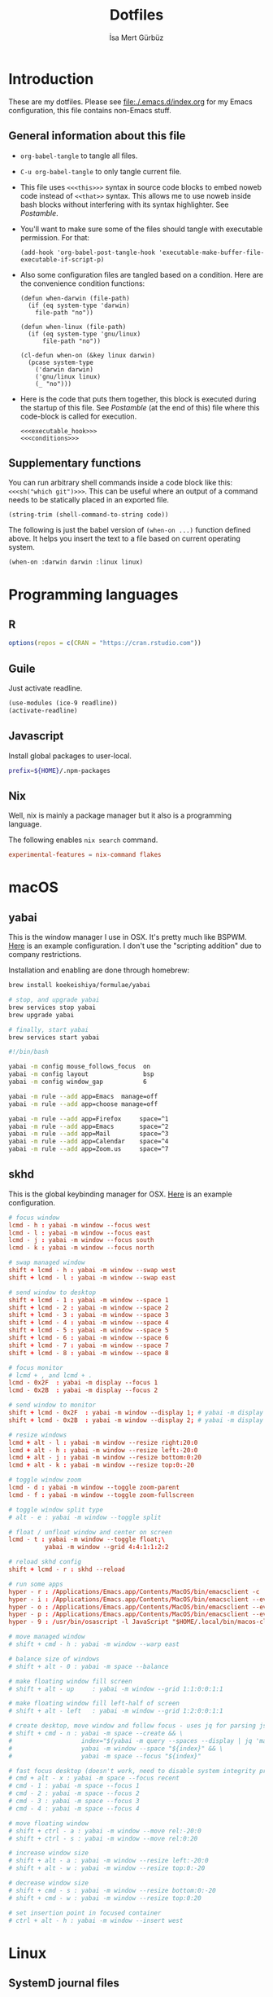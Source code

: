 #+TITLE: Dotfiles
#+AUTHOR: İsa Mert Gürbüz
#+STARTUP: overview
#+PROPERTY: header-args :mkdirp yes :noweb yes
#+OPTIONS: toc:3

* Introduction
These are my dotfiles. Please see [[file:./.emacs.d/index.org]] for my Emacs configuration, this file contains non-Emacs stuff.

** General information about this file
- ~org-babel-tangle~ to tangle all files.
- ~C-u org-babel-tangle~ to only tangle current file.

- This file uses ~<<<this>>>~ syntax in source code blocks to embed noweb code instead of ~<<that>>~ syntax. This allows me to use noweb inside bash blocks without interfering with its syntax highlighter. See [[Postamble]].
- You'll want to make sure some of the files should tangle with executable permission. For that:
  #+name: exacutable_hook
  #+begin_src elisp
    (add-hook 'org-babel-post-tangle-hook 'executable-make-buffer-file-executable-if-script-p)
  #+end_src

- Also some configuration files are tangled based on a condition. Here are the convenience condition functions:
  #+name: conditions
  #+begin_src elisp
    (defun when-darwin (file-path)
      (if (eq system-type 'darwin)
        file-path "no"))

    (defun when-linux (file-path)
      (if (eq system-type 'gnu/linux)
          file-path "no"))

    (cl-defun when-on (&key linux darwin)
      (pcase system-type
        ('darwin darwin)
        ('gnu/linux linux)
        (_ "no")))
  #+end_src

- Here is the code that puts them together, this block is executed during the startup of this file. See [[Postamble]] (at the end of this) file where this code-block is called for execution.
  #+name: startup
  #+begin_src elisp
  <<<executable_hook>>>
  <<<conditions>>>
  #+end_src

** Supplementary functions
You can run arbitrary shell commands inside a code block like this: ~<<<sh("which git")>>>~. This can be useful where an output of a command needs to be statically placed in an exported file.

#+name: sh
#+begin_src elisp :var code=""
  (string-trim (shell-command-to-string code))
#+end_src

The following is just the babel version of =(when-on ...)= function defined above. It helps you insert the text to a file based on current operating system.

#+name: when-on
#+begin_src elisp :var darwin="" linux=""
  (when-on :darwin darwin :linux linux)
#+end_src

* Programming languages
** R
#+begin_src R :tangle ~/.Rprofile
  options(repos = c(CRAN = "https://cran.rstudio.com"))
#+end_src

** Guile
Just activate readline.

#+begin_src scheme :tangle ~/.guile
  (use-modules (ice-9 readline))
  (activate-readline)
#+end_src

** Javascript
Install global packages to user-local.

#+begin_src bash :tangle ~/.npmrc
  prefix=${HOME}/.npm-packages
#+end_src

** Nix
Well, nix is mainly a package manager but it also is a programming language.

The following enables ~nix search~ command.

#+begin_src conf :tangle ~/.config/nix/nix.conf
  experimental-features = nix-command flakes
#+end_src
* macOS
** yabai
This is the window manager I use in OSX. It's pretty much like BSPWM. [[https://github.com/koekeishiya/yabai/blob/master/examples/yabairc][Here]] is an example configuration. I don't use the "scripting addition" due to company restrictions.

Installation and enabling are done through homebrew:

#+begin_src sh
  brew install koekeishiya/formulae/yabai

  # stop, and upgrade yabai
  brew services stop yabai
  brew upgrade yabai

  # finally, start yabai
  brew services start yabai
#+end_src

#+begin_src sh :tangle (when-darwin "~/.config/yabai/yabairc")
  #!/bin/bash

  yabai -m config mouse_follows_focus  on
  yabai -m config layout               bsp
  yabai -m config window_gap           6

  yabai -m rule --add app=Emacs  manage=off
  yabai -m rule --add app=choose manage=off

  yabai -m rule --add app=Firefox     space=^1
  yabai -m rule --add app=Emacs       space=^2
  yabai -m rule --add app=Mail        space=^3
  yabai -m rule --add app=Calendar    space=^4
  yabai -m rule --add app=Zoom.us     space=^7
#+end_src

** skhd
This is the global keybinding manager for OSX. [[https://github.com/koekeishiya/yabai/blob/master/examples/skhdrc][Here]] is an example configuration.

#+begin_src conf :tangle (when-darwin "~/.config/skhd/skhdrc")
  # focus window
  lcmd - h : yabai -m window --focus west
  lcmd - l : yabai -m window --focus east
  lcmd - j : yabai -m window --focus south
  lcmd - k : yabai -m window --focus north

  # swap managed window
  shift + lcmd - h : yabai -m window --swap west
  shift + lcmd - l : yabai -m window --swap east

  # send window to desktop
  shift + lcmd - 1 : yabai -m window --space 1
  shift + lcmd - 2 : yabai -m window --space 2
  shift + lcmd - 3 : yabai -m window --space 3
  shift + lcmd - 4 : yabai -m window --space 4
  shift + lcmd - 5 : yabai -m window --space 5
  shift + lcmd - 6 : yabai -m window --space 6
  shift + lcmd - 7 : yabai -m window --space 7
  shift + lcmd - 8 : yabai -m window --space 8

  # focus monitor
  # lcmd + , and lcmd + .
  lcmd - 0x2F  : yabai -m display --focus 1
  lcmd - 0x2B  : yabai -m display --focus 2

  # send window to monitor
  shift + lcmd - 0x2F  : yabai -m window --display 1; # yabai -m display --focus 1
  shift + lcmd - 0x2B  : yabai -m window --display 2; # yabai -m display --focus 1

  # resize windows
  lcmd + alt - l : yabai -m window --resize right:20:0
  lcmd + alt - h : yabai -m window --resize left:-20:0
  lcmd + alt - j : yabai -m window --resize bottom:0:20
  lcmd + alt - k : yabai -m window --resize top:0:-20

  # toggle window zoom
  lcmd - d : yabai -m window --toggle zoom-parent
  lcmd - f : yabai -m window --toggle zoom-fullscreen

  # toggle window split type
  # alt - e : yabai -m window --toggle split

  # float / unfloat window and center on screen
  lcmd - t : yabai -m window --toggle float;\
            yabai -m window --grid 4:4:1:1:2:2

  # reload skhd config
  shift + lcmd - r : skhd --reload

  # run some apps
  hyper - r : /Applications/Emacs.app/Contents/MacOS/bin/emacsclient -c
  hyper - i : /Applications/Emacs.app/Contents/MacOS/bin/emacsclient --eval "(isamert/globally (isamert/yankpad-copy-snippet))"
  hyper - o : /Applications/Emacs.app/Contents/MacOS/bin/emacsclient --eval "(isamert/globally (isamert/yankpad-copy-snippet t))"
  hyper - p : /Applications/Emacs.app/Contents/MacOS/bin/emacsclient --eval "(isamert/globally (isamert/password-act))"
  hyper - 9 : /usr/bin/osascript -l JavaScript "$HOME/.local/bin/macos-clear-all-notifications.js"

  # move managed window
  # shift + cmd - h : yabai -m window --warp east

  # balance size of windows
  # shift + alt - 0 : yabai -m space --balance

  # make floating window fill screen
  # shift + alt - up     : yabai -m window --grid 1:1:0:0:1:1

  # make floating window fill left-half of screen
  # shift + alt - left   : yabai -m window --grid 1:2:0:0:1:1

  # create desktop, move window and follow focus - uses jq for parsing json (brew install jq)
  # shift + cmd - n : yabai -m space --create && \
  #                   index="$(yabai -m query --spaces --display | jq 'map(select(."native-fullscreen" == 0))[-1].index')" && \
  #                   yabai -m window --space "${index}" && \
  #                   yabai -m space --focus "${index}"

  # fast focus desktop (doesn't work, need to disable system integrity protection)
  # cmd + alt - x : yabai -m space --focus recent
  # cmd - 1 : yabai -m space --focus 1
  # cmd - 2 : yabai -m space --focus 2
  # cmd - 3 : yabai -m space --focus 3
  # cmd - 4 : yabai -m space --focus 4

  # move floating window
  # shift + ctrl - a : yabai -m window --move rel:-20:0
  # shift + ctrl - s : yabai -m window --move rel:0:20

  # increase window size
  # shift + alt - a : yabai -m window --resize left:-20:0
  # shift + alt - w : yabai -m window --resize top:0:-20

  # decrease window size
  # shift + cmd - s : yabai -m window --resize bottom:0:-20
  # shift + cmd - w : yabai -m window --resize top:0:20

  # set insertion point in focused container
  # ctrl + alt - h : yabai -m window --insert west
#+end_src

* Linux
** SystemD journal files
Journal files starts to take a lot of disk space. I put a simple limit to that here.

#+begin_src conf :tangle (when-linux "/sudo::/etc/systemd/journald.conf.d/max-journal-size.conf")
  [Journal]
  SystemMaxUse=50M
#+end_src

** Pacman configuration

Following snippet enables some configurations for pacman:

- Parallel :: Enables parallel downloads. Really makes a difference, especially while upgrading your system.
- Color :: Adds color to pacman output.
- VerbosePkgLists :: This gives you more information about the packages that are going to be installed.
- TotalDownload :: Adds ETA information for total progress etc.

#+begin_src conf :tangle (when-linux "/sudo::/etc/pacman.conf")
  <<<sh("cat /etc/pacman.conf | sed -E 's/^#(Parallel|Color|VerbosePkgLists|TotalDownload)/\\1/'")>>>
#+end_src
* X related
** Startup programs
#+name: startup_programs
#+begin_src bash
  deadd-notification-center &
  xcape -e 'Hyper_L=Escape' &
  sxhkd &
  unclutter &
  udiskie --smart-tray --notify &
  nm-applet &
  pasystray &
  blueman-applet &

  # Apps
  pgrep emacs || emacs --daemon &
  pgrep syncthing || syncthing -no-browser -no-restart -logflags=0 &
  pgrep copyq || copyq &
  pgrep crow || crow &
  pgrep redshift || redshift -l 39:35 &
#+end_src

** .xinitrc
#+begin_src sh :tangle (when-linux "~/.xinitrc")
  #!/bin/sh

  # Source some required stuff
  if [[ -d /etc/X11/xinit/xinitrc.d ]] ; then
      for f in /etc/X11/xinit/xinitrc.d/?*.sh ; do
          echo "Sourcing $f"
          [[ -x "$f" ]] && . "$f"
      done
      unset f
  fi

  # See `man dbus-launch`
  if [[ -z "$DBUS_SESSION_BUS_ADDRESS" ]]; then
      # If not found, launch a new one
      eval $(dbus-launch --sh-syntax)
      echo "D-Bus per-session daemon address is: $DBUS_SESSION_BUS_ADDRESS"
  fi

  sysresources=/etc/X11/xinit/.Xresources
  sysmodmap=/etc/X11/xinit/.Xmodmap
  [[ -f $sysresources ]] && xrdb -merge $sysresources
  [[ -f $sysmodmap ]] && xmodmap $sysmodmap
  setxkbmap $(echo "$KEYBOARD_LAYOUTS" | cut -d',' -f1)
  xrdb -merge $HOME/.Xresources
  xmodmap $HOME/.Xmodmap
  xsetroot -cursor_name left_ptr

  <<<startup_programs>>>

  exec bspwm
#+end_src

** .Xresources
#+begin_src conf :tangle (when-linux "~/.Xresources")
  ! hard contrast: *background: #1d2021
  ,*background: #282828
  ! soft contrast: *background: #32302f
  ,*foreground: #ebdbb2
  ! Black + DarkGrey
  ,*color0:  #282828
  ,*color8:  #928374
  ! DarkRed + Red
  ,*color1:  #cc241d
  ,*color9:  #fb4934
  ! DarkGreen + Green
  ,*color2:  #98971a
  ,*color10: #b8bb26
  ! DarkYellow + Yellow
  ,*color3:  #d79921
  ,*color11: #fabd2f
  ! DarkBlue + Blue
  ,*color4:  #458588
  ,*color12: #83a598
  ! DarkMagenta + Magenta
  ,*color5:  #b16286
  ,*color13: #d3869b
  ! DarkCyan + Cyan
  ,*color6:  #689d6a
  ,*color14: #8ec07c
  ! LightGrey + White
  ,*color7:  #a89984
  ,*color15: #ebdbb2
#+end_src
** picom compositor
See [[https://github.com/yshui/picom/blob/next/picom.sample.conf][this file]] for more detailed information on configuration options.

#+begin_src conf :tangle (when-linux "~/.config/picom.conf")
  # Performance etc.
  vsync = true
  dbe = false;
  sw-opti = false;
  unredir-if-possible = true;
  backend = "glx";
  glx-no-stencil = true;
  glx-no-rebind-pixmap = true;
  glx-swap-methond = "exchange";

  # Shadows
  shadow = true;
  shadow-offset-x = -8;
  shadow-offset-y = -8;
  shadow-opacity = 0.5;
  shadow-radius = 5;

  # Exclude transparent stuff from using shadows
  shadow-exclude = [
    "class_g ?= 'st'",
    "class_g ?= 'rofi'",
    "class_g ?= 'slop'", # maim -s
    "class_g ?= 'firefox'",
    "class_g = 'firefox' && argb",
    "name = 'cpt_frame_xcb_window'",
    "class_g ?= 'zoom'",
  ];

  # Fading
  fading = true;
  fade-in-step = 0.03;
  fade-out-step = 0.05;
  fade-exclude = [ "name = 'i3lock'" ];
#+end_src

** KMonad
:PROPERTIES:
:ID:       DF9E83D5-CA3E-4E3A-990A-ED2AEBA00983
:END:

In the past I used [[https://isamert.net/2020/05/30/better-keyboard-experience-in-linux.html][Xmodmap & xcpae based solution]] for remapping keys. Now I am experimenting with KMonad which give more or less the same flexibility with a better configuration format. It's killer feature is that it also works on Mac[fn:: Well, almost. I had to change a few stuff in source to make it work.]. This means that I can truly keep my work computer and personal computers keyboard layouts & keyboard shortcuts in sync.

Some references for editing this configuration:
- https://github.com/kmonad/kmonad/blob/master/doc/quick-reference.md
- https://github.com/kmonad/kmonad/blob/master/keymap/tutorial.kbd
- https://github.com/kmonad/kmonad/blob/master/src/KMonad/Keyboard/Keycode.hs
- https://old.reddit.com/r/emacs/comments/oyzfz9/kmonad_and_the_power_of_infinite_leader_keys/

#+begin_src kbd :tangle ~/.config/kmonad.kbd
  ;; (deflayer symbols
  ;;   _   _    _    _    _    _    _    _    _    _    _    _    _
  ;;   _   _    _    _    _    _    _    _    _    _    _    _    _    _
  ;;   _   _    _    _    _    _    _    _    _    _    _    _    _
  ;;   _        _    _    _    _    _    _    _    _    _    _    _    _
  ;;   _   _    _    _    _    _    _    _    _    _    _    _    _
  ;;   _   _    _              _              _    _    _    _)

  (defcfg
    ;; For Linux
    input  <<<when-on(linux="(device-file \"/dev/input/by-id/usb-Microsoft_Microsoft®_2.4GHz_Transceiver_v9.0-event-kbd\")", darwin="(iokit-name)")>>>
    output <<<when-on(linux="(uinput-sink \"My KMonad output\" \"sleep 1 && setxkbmap -option compose:ralt\")", darwin="(kext)")>>>
    cmp-seq ralt    ;; Set the compose key to `RightAlt'
    cmp-seq-delay 5 ;; 5ms delay between each compose-key sequence press

    ;; Comment this is if you want unhandled events not to be emitted
    fallthrough true

    ;; Set this to false to disable any command-execution in KMonad
    allow-cmd true)

  (defsrc
    esc  f1   f2   f3   f4   f5   f6   f7   f8   f9   f10  f11  f12
    grv  1    2    3    4    5    6    7    8    9    0    -    =    bspc
    tab  q    w    e    r    t    y    u    i    o    p    [    ]
    caps a    s    d    f    g    h    j    k    l    ;    '    \    ret
    lsft \    z    x    c    v    b    n    m    ,    .    /    rsft
    lctl lmet lalt           spc            ralt rmet cmp  rctl)


  (deflayer main
    esc  f1   f2   f3   f4   f5   f6   f7   f8   f9   f10  f11  f12
    grv  1    2    3    4    5    6    7    8    9    0    -    =    bspc
    tab  q    w    e    r    t    y    u    i    o    p    [    ]
    @hyp a    s    d    f    g    h    j    k    l    ;    '    \    ret
    lsft #    z    x    c    v    b    n    m    ,    .    /    rsft
    lctl lmet lalt           spc            @sym rmet cmp rctl)

  (deflayer symbols
    _   _    _    _    _    _    _    _    _    _    _    _    _
    _   {    }    _    _    _    _    _    _    _    _    _    @≠   _
    _   @¿   @↑   _    @la  @✓   _    ü    ı    ö    _    \(   \)
    _   ←    ş    →    @fa  ğ    left down up   rght _    _    _    _
    _   _    @↓   _    ç    _    @λ   @¬   _    @≤   @≥   _    _
    _   _    _              _              _    _    _    _)

  ;; Instead of utilizing Hyper key for creating shortcuts like I did
  ;; with my Xmodmap configuration, I use C-M-A-S as the so called hyper
  ;; key. This makes the key behave exactly same on Linux and Mac.

  (deflayer hyper
    _    _    _    _    _    _    _    _    _    _    _    _    _
    @p`  @p1  @p2  @p3  @p4  @p5  @p6  @p7  @p8  vold volu @p-  @p=  _
    @p\t @pq  @pw  @pe  @pr  @pt  @py  @pu  @pi  @po  @pp  @p[  @p]
    _    @pa  @ps  @pd  @pf  @pg  @ph  @pj  @pk  @pl  @p;  @p'  @p\  @pRE
    _    @p\  @pz  @px  @pc  @pv  @pb  @pn  @pm  @p,  @p.  @p/  _
    _    _    _              @pSP           _    _    _    _)


  (defalias
    sym (layer-toggle symbols)
    hyp (tap-next esc (layer-toggle hyper))
    fa  #(= >)      ;; Fat arrow
    la  #(- >)      ;; light arrow

    p` C-M-A-S-`
    p1 C-M-A-S-1
    p2 C-M-A-S-2
    p3 C-M-A-S-3
    p4 C-M-A-S-4
    p5 C-M-A-S-5
    p6 C-M-A-S-6
    p7 C-M-A-S-7
    p8 C-M-A-S-8
    p9 C-M-A-S-9
    p0 C-M-A-S-0
    p- C-M-A-S--
    p= C-M-A-S-=
    p\t C-M-A-S-tab
    pq C-M-A-S-q
    pw C-M-A-S-w
    pe C-M-A-S-e
    pr C-M-A-S-r
    pt C-M-A-S-t
    py C-M-A-S-y
    pu C-M-A-S-u
    pi C-M-A-S-i
    po C-M-A-S-o
    pp C-M-A-S-p
    p[ C-M-A-S-[
    p] C-M-A-S-]
    p\ C-M-A-S-\
    pa C-M-A-S-a
    ps C-M-A-S-s
    pd C-M-A-S-d
    pf C-M-A-S-f
    pg C-M-A-S-g
    ph C-M-A-S-h
    pj C-M-A-S-j
    pk C-M-A-S-k
    pl C-M-A-S-l
    p; C-M-A-S-;
    p' C-M-A-S-'
    pRE C-M-A-S-ret
    pz C-M-A-S-z
    px C-M-A-S-x
    pc C-M-A-S-c
    pv C-M-A-S-v
    pb C-M-A-S-b
    pn C-M-A-S-n
    pm C-M-A-S-m
    p, C-M-A-S-,
    p. C-M-A-S-.
    p/ C-M-A-S-/
    pSP C-M-A-S-spc

    ¿  #(ralt z q)
    λ  #(ralt z l)
    ≤  #(ralt z k)
    ≥  #(ralt z b)
    ¬  #(ralt z n)
    ✓  #(ralt z t)
    ↑  #(ralt z u)
    ↓  #(ralt z d)
    ≠  #(ralt z e))
#+end_src

* Window management/DE
** BSPWM
This is my window manager.

*** Main configuration
#+begin_src bash :tangle (when-linux "~/.config/bspwm/bspwmrc")
  #!/bin/bash

  bspc config automatic_scheme longest_side
  bspc config initial_polarity second_child

  bspc config pointer_follows_focus false
  bspc config focus_follows_pointer true
  bspc config single_monocle        true
  bspc config gapless_monocle       true
  bspc config borderless_monocle    true
  bspc config window_gap            3
  bspc config border_width          2
  bspc config split_ratio           0.52

  bspc rule --add '*:float'   state=floating

  bspc rule --add 'Crow Translate' state=floating
  bspc rule --add Zenity           state=floating
  bspc rule --add feh              state=floating
  bspc rule --add copyq            state=floating
  bspc rule --add Emacs            state=tiled

  bspc rule -a qutebrowser    desktop='^1' follow=on
  bspc rule -a firefox        desktop='^1' follow=on
  bspc rule -a Emacs          desktop='^2' follow=on

  # Don't manage some windows
  bspc rule --add Screenkey     manage=off
  bspc rule --add 'dota2'       border=off

  init-desktops
#+end_src
*** .scripts/bspwmc
This is a supplementary script for managing bspwm where I put some helpful functions related to window management.

#+begin_src bash :tangle (when-linux "~/.scripts/bspwmc")
  #!/bin/bash

  size=30

  function focused_monitor_name {
      bspc query --monitors --monitor focused --names
  }

  function focused_monitor_info {
      xrandr -q | grep "^$(focused_monitor_name) connected" | tr "+x" " " | sed "s/primary //"
  }

  function focused_monitor_height {
      focused_monitor_info | cut -d" " -f4
  }

  function focused_monitor_width {
      focused_monitor_info | cut -d" " -f3
  }

  function focused_monitor_x_offset {
      focused_monitor_info | cut -d" " -f5
  }

  function focused_monitor_y_offset {
      focused_monitor_info | cut -d" " -f6
  }

  function is_floating {
      bspc query -T -n | grep -q '"state":"floating"'
  }

  function recalculate_for_curr_monitor {
      export TOP_GAP=$(($(xrdb-get-value bar.height) + $(xrdb-get-value bar.border)))
      export SCREEN_WIDTH=$(bspwmc focused_monitor_width)
      export SCREEN_HEIGHT=$(bspwmc focused_monitor_height)
      export RECT_TOP_HALF=${SCREEN_WIDTH}x$((SCREEN_HEIGHT / 2))+0+${TOP_GAP}
  }

  # if current node is floating, focus the newest non-floating node
  # otherwise focus the newest floating node
  function focus_toggle_floating {
      if is_floating; then
          bspc node "newest.!hidden.!floating.local.window" --focus
      else
          bspc node "newest.!hidden.floating.local.window" --focus
      fi
  }

  # if current node is floating, focus $dir{west,south,north,east} floating node
  # otherwise focus $dir{west,south,north,east} non-floating node
  function focus {
      local dir="$1"
      if is_floating; then
          bspc node --focus "$dir.!hidden.floating"
      else
          bspc node --focus "$dir.!hidden.!floating"
      fi
  }

  # if current node is floating, move the node $dir{west,south,north,east} by $size px
  # otherwise swap current node with $dir{west,south,north,east} non-floating node
  function move {
      local dir="$1"
      local switch sign
      if is_floating; then
          case "$dir" in
              west)  switch="-x"; sign="-" ;;
              east)  switch="-x"; sign="+" ;;
              north) switch="-y"; sign="-" ;;
              ,*)     switch="-y"; sign="+" ;;
          esac
          xdo move ${switch} ${sign}${size}
      else
          bspc node --swap $dir.local.!floating
      fi
  }

  function resize {
      local dir="$1"
      local size="$2"
      if is_floating; then
          xdo resize -$dir $size
      else
          case $dir in
              w) bspc node -z right $size 0; bspc node -z left $size 0 ;;
              h) bspc node -z bottom 0 $size; bspc node -z top 0 $size ;;
          esac
      fi
  }

  # a scratchpad terminal that is shared across desktops
  function scratchpad_top {
      recalculate_for_curr_monitor

      CLASS="padtop"
      id=$(xdotool search --classname --class "$CLASS")
      if [[ -z "$id" ]]; then
          bspc rule --add "*:$CLASS" state=floating sticky=on border=off rectangle="$RECT_TOP_HALF"
          term --class="$CLASS" -e /bin/sh -c "tmux attach-session || tmux new-session -spersonal"
      else
          bspc node $id --flag hidden
          bspc node -f $id
      fi
  }

  # center current floating window in x-axis. if $1 is true, also centers in
  # y-axis. rest of the arguments are passed
  function center_floating {
      wid=''

      center_y=0
      if [[ "$1" = "true" ]]; then
          center_y=1
          shift
      fi

      # wait until the window shows up and set $wid
      if [[ -n "$1" ]]; then
          wid=$(xdotool search --sync "$@")
      else
          wid=$(xdotool getactivewindow)
      fi

      SCREEN_WIDTH=$(focused_monitor_width)
      SCREEN_HEIGHT=$(focused_monitor_height)
      WIDTH=$(xwininfo -id "$wid" | grep Width | cut -d: -f2 | xargs)
      HEIGHT=$(xwininfo -id "$wid" | grep Height | cut -d: -f2 | xargs)
      X=$(((SCREEN_WIDTH - WIDTH) / 2 + $(focused_monitor_x_offset)))
      Y=$(((SCREEN_HEIGHT - HEIGHT) / 2 + $(focused_monitor_y_offset)))

      if [[ "$center_y" = 1 ]]; then
          xdotool windowmove "$wid" $X $Y
      else
          xdotool windowmove "$wid" $X y
      fi
  }

  function move_floating {
      wid=''
      position=$1
      shift

      # wait until the window shows up and set $wid
      if [[ -n "$1" ]]; then
          wid=$(xdotool search --sync "$@")
      else
          wid=$(xdotool getactivewindow)
      fi

      SCREEN_WIDTH=$(focused_monitor_width)
      SCREEN_HEIGHT=$(focused_monitor_height)
      WIDTH=$(xwininfo -id "$wid" | grep Width | cut -d: -f2 | xargs)
      HEIGHT=$(xwininfo -id "$wid" | grep Height | cut -d: -f2 | xargs)
      GAP=10
      OFFSET_X=$(($(focused_monitor_x_offset) + GAP))
      OFFSET_Y=$(($(focused_monitor_y_offset) + GAP))

      case $position in
          Q) xdotool windowmove "$wid" $OFFSET_X $((OFFSET_Y + $(xrdb-get-value bar.height))) ;;
          W) xdotool windowmove "$wid" $((SCREEN_WIDTH + OFFSET_X - 2 * GAP - WIDTH)) $((OFFSET_Y + $(xrdb-get-value bar.height))) ;;
          A) xdotool windowmove "$wid" $OFFSET_X $((SCREEN_HEIGHT + OFFSET_Y - 2 * GAP - HEIGHT)) ;;
          S) xdotool windowmove "$wid" $((SCREEN_WIDTH + OFFSET_X - 2 * GAP - WIDTH)) $((SCREEN_HEIGHT + OFFSET_Y - 2* GAP - HEIGHT)) ;;
      esac
  }

  cmd="$1"; shift
  "$cmd" "$@"
#+end_src
** Polybar
*** Global configuration
I keep some of the polybar related variables inside the ~Xresources~ file so that I can access these values using =xrdb-get-value= command if I need to.

#+begin_src conf :tangle (when-linux "~/.Xresources")
  bar.font0: IBM Plex Sans:fontformat=truetype:size=10:antialias=true;0
  bar.font1: Ubuntu Nerd Font:fontformat=truetype:size=10:antialias=true;0
  bar.border: 0
  bar.radius: 0
  bar.height: 25
  bar.width: 100%
#+end_src

*** Main configuration
#+begin_src conf :tangle (when-linux "~/.config/polybar/config")
  [colors]
  background = ${xrdb:background}
  background-alt = ${xrdb:background}
  foreground = ${xrdb:foreground}
  foreground-alt = ${xrdb:color7}
  primary = ${xrdb:color3}
  secondary = ${xrdb:color4}
  alert = ${xrdb:color1}

  [bar/main]
  monitor = ${env:MONITOR_MAIN}
  width = ${xrdb:bar.width}
  height = ${xrdb:bar.height}
  radius = ${xrdb:bar.radius}
  fixed-center = true
  wm-restack = bspwm

  background = ${colors.background}
  foreground = ${colors.foreground}

  font-0 = ${xrdb:bar.font0}
  font-1 = ${xrdb:bar.font1}

  border-size = ${xrdb:bar.border}
  border-color = #00000000

  line-size = 3
  line-color = #f00

  module-margin = 0
  format-padding = 0
  padding-left = 0
  padding-right = 2
  module-margin-left = 0
  module-margin-right = 1

  modules-left = bspwm xwindowlong
  modules-center = orgclock
  modules-right = xkeyboard volume memory cpu temperature battery date

  tray-position = right
  tray-padding = 2
  cursor-click = pointer

  [bar/secondary]
  monitor = ${env:MONITOR_SECONDARY}
  width = ${xrdb:bar.width}
  height = ${xrdb:bar.height}
  radius = ${xrdb:bar.radius}
  fixed-center = true
  wm-restack = bspwm

  background = ${colors.background}
  foreground = ${colors.foreground}

  font-0 = ${xrdb:bar.font0}
  font-1 = ${xrdb:bar.font1}

  border-size = ${xrdb:bar.border}
  border-color = #00000000

  line-size = 3
  line-color = #f00

  padding-left = 0
  padding-right = 2

  module-margin-left = 1
  module-margin-right = 2

  modules-left = bspwm xwindowlong
  modules-center = date
  modules-right = xbacklight
  cursor-click = pointer

  tray-position = right
  tray-padding = 2

  [module/orgclock]
  type = custom/script
  exec-if = emacsclient --eval "t"
  exec = emacsclient --eval "(isamert/format-polybar-clock-string)" | tr -d '"'
  interval = 5

  format-underline = ${xrdb:color2}

  [module/optimus]
  type = custom/script
  exec-if = systemctl is-active --quiet optimus-manager
  exec = optimus-manager --print-mode | grep GPU | cut -d: -f2 | tr -d ' ' | sed 's/.*/\u&/'
  interval = 30000000

  format-prefix = " "
  format-underline = ${xrdb:color2}

  [module/pacman]
  type = custom/script
  exec = pacman -Sup | wc -l
  interval = 3600

  format-prefix = " "
  format-underline = ${xrdb:color3}

  [module/xbacklight]
  type = internal/xbacklight
  enable-scroll = true

  label = %percentage%%
  format = <ramp> <label>

  ramp-0 = 
  ramp-1 = 
  ramp-2 = 
  ramp-3 = 
  ramp-4 = 

  format-underline = ${xrdb:color4}

  [module/xwindow]
  type = internal/xwindow
  label = %title:0:30:...%

  [module/xwindowlong]
  type = internal/xwindow
  label = %title:0:55:...%

  [module/xkeyboard]
  type = internal/xkeyboard
  blacklist-0 = num lock

  format-prefix = " "
  format-prefix-foreground = ${colors.foreground-alt}
  format-prefix-underline = ${xrdb:color5}

  label-layout = %layout%
  label-layout-underline = ${xrdb:color5}

  label-indicator-padding = 2
  label-indicator-margin = 1
  label-indicator-background = ${xrdb:color5}
  label-indicator-underline = ${xrdb:color5}

  [module/bspwm]
  type = internal/bspwm

  label-focused = %index%
  label-focused-background = ${colors.background-alt}
  label-focused-underline= ${colors.primary}
  label-focused-padding = 2

  label-occupied = %index%
  label-occupied-padding = 2

  label-urgent = %index%!
  label-urgent-background = ${colors.alert}
  label-urgent-padding = 2

  label-empty =
  label-empty-foreground = ${colors.foreground-alt}
  label-empty-padding = 0

  [module/cpu]
  type = internal/cpu
  interval = 2
  format-prefix = " "
  format-prefix-foreground = ${colors.foreground-alt}
  format-underline = ${xrdb:color6}
  label = %percentage:2%%

  [module/memory]
  type = internal/memory
  interval = 2
  format-prefix = " "
  format-prefix-foreground = ${colors.foreground-alt}
  format-underline = ${xrdb:color7}
  label = %{A1:popup htop &:} %percentage_used%% %{A}

  [module/date]
  type = internal/date
  interval = 20

  date = " %d-%m"
  time = %H:%M

  format-underline = ${xrdb:color13}
  label = %{A1:popup calendar&:}  %date%   %time% %{A}

  [module/volume]
  type = internal/alsa

  format-volume = <ramp-volume> <label-volume>
  label-volume = %percentage%%

  format-muted-prefix = " "
  format-muted-foreground = ${colors.foreground-alt}
  label-muted-foreground = #66

  ramp-volume-0 =
  ramp-volume-1 =墳
  ramp-volume-2 =

  format-volume-underline = ${xrdb:color10}
  format-muted-underline = ${xrdb:color10}

  [module/battery]
  type = internal/battery
  battery = BAT0
  adapter = AC0
  full-at = 95

  format-full =

  format-charging = <animation-charging> <label-charging>
  format-charging-underline = ${xrdb:color11}

  format-discharging = <ramp-capacity> <label-discharging>
  format-discharging-underline = ${self.format-charging-underline}

  ramp-capacity-0 = 
  ramp-capacity-1 = 
  ramp-capacity-2 = 
  ramp-capacity-foreground = ${colors.foreground-alt}

  animation-charging-0 = 
  animation-charging-1 = 
  animation-charging-2 = 
  animation-charging-foreground = ${colors.foreground-alt}
  animation-charging-framerate = 750

  [module/temperature]
  type = internal/temperature
  thermal-zone = 0
  warn-temperature = 65

  format = <ramp> <label>
  format-underline = ${xrdb:color12}
  format-warn = <ramp> <label-warn>
  format-warn-underline = ${self.format-underline}

  label = %temperature-c%
  label-warn = %temperature-c%
  label-warn-foreground = ${colors.secondary}

  ramp-2 = 
  ramp-1 = 
  ramp-0 = 
  ramp-foreground = ${colors.foreground-alt}

  [settings]
  screenchange-reload = true
#+end_src
** sxhkd
This is the global keybinding manager.

*** BSPWM bindings
#+begin_src conf :tangle (when-linux "~/.config/sxhkd/sxhkdrc")
  # focus/swap with left/down/up/right window
  super + {_,shift + } {h,j,k,l}
      {bspwmc focus, euclid_mover} {west,south,north,east}

  # split
  super + {_,shift + } {backslash,minus}
      bspc node -p {east,west,south,north}

  # set the window state
  super + {t,shift + t,s,f}
      bspc node --state "~{tiled,pseudo_tiled,floating,fullscreen}"

  # toggle between fullscreen(monacle) and tiled desktop layout
  super + m
      bspc desktop --layout next

  # focus last floating window
  super + shift + f
      bspwmc focus_toggle_floating

  # close window
  super + w
      bspc node --close

  # Make window sticky
  super + i
      bspc node -g sticky

  # focus/move to the given desktop on current monitor
  super + {_,shift + }{1-5}
      bspc {desktop --focus, node --to-desktop} $(bspc query -D -m | sed -n "{1-5}p")

  # focus the last node
  super + Tab
      bspc node --focus last

  # focus next/prev monitor
  # I don't want this shortcut to cycle, that's why I use {west, east}.
  # If I'm on the most left corner, then "super + ," will not jump into
  # the rightmost monitor
  super + {comma, period}
      bspc monitor {west, east} --focus

  # move current window to next/prev monitor
  super + shift + {comma, period}
      bspc node --to-desktop $(bspc query -D -m {prev, next} -d .active | sed -n "1p")

  # move current window to Nth monitor
  # (no, I don't have 5 monitors but just in case. hehe)
  super + alt + {1-5}
      bspc node --to-desktop $(bspc query -D -m (bspc query -M | sed -n "{1-5}p") -d .active)

  # focus next/prev window
  alt + Tab
      bspc node -f next.window.local.!floating

  # change gap size
  super {_, shift +} g
      bspc config window_gap $(expr $(bspc config window_gap) {-,+} 3)

  # resize windows
  super + alt + {j,l,k,h}
      bspwmc resize {h, w} {+50, -50}

  # center focused floating window
  super + C
      bspwmc center_floating true

  # move floating window to corners
  super + shift + {Q,W,A,S}
      bspwmc move_floating {Q,W,A,S}

  # resize a floating window from all sides
  super + {shift,_} + equal
      xdo resize {-w +50 -h +50, -w -50 -h -50}

  # rotate window tree
  super + {r, shift + r}
      bspc node @/ -C {forward,backward}

  # logout
  super + shift + e
      for node in $(bspc query -N); do bspc node $node --close; done; bspc quit
#+end_src

*** Running apps etc.
#+begin_src conf :tangle (when-linux "~/.config/sxhkd/sxhkdrc")
  hyper + {i,I}
    emacsclient --eval "(isamert/yankpad-copy-snippet {nil,t})"

  hyper + p
    emacsclient --eval "(isamert/password-act)"

  # open a terminal (with shift it floats, with ctrl its opaque, with ctrl + shift its floating opaque)
  {super, hyper} + {_, shift + ctrl +, shift +, ctrl +} Return
      term {_,_} {_, --float --opaque --geometry=100x20, --float --geometry=100x20, --opaque}

  # open a terminal at east,west,south,north
  hyper + {_,shift + } {backslash,minus}
      bspc node -p {east,west,south,north}; \
      term

  # Open scratchpad at bottom or top. Top scratchpad is shared across
  # desktops, bottom one is dedicated to given desktop
  hyper + {e, d}
      bspwmc {scratchpad_top, scratchpad_bot}

  # Open the clipboard manager
  hyper + q
      copyq toggle

  # Open a window to select and kill process' interactively
  hyper + x
      /bin/sh -c "term --float --geometry=150x20 -e fuzzy kill"

  # An interactive calculator
  hyper + equal
      menu calc

  # Run some apps directly
  hyper + r; {f, q, e, r, t, v, k}
      {firefox, qbittorrent, emacsclient -c, jaro ~, lxtask, vivaldi-stable, /bin/sh -c "getpassword --keepass | keepassxc --pw-stdin $PASSWORD_STORE"}

  hyper + r; p; {s, p, w}
      nsxiv {~/Pictures/screenshots/, ~/Pictures/phone/Camera, ~/Pictures/wallpapers/}

  # menus (an escape hatch if hyper key does not work for some reason)
  super + a
      menu menu

  # Show some menus: an app menu, searc in files, search in file contents, youtube
  hyper + {a, f, F, o, y, b}
      menu {menu,files --open,file_contents,passwords,youtube --video, bookmarks}

  # Show popup for translate
  hyper + t
    qdbus io.crow_translate.CrowTranslate /io/crow_translate/CrowTranslate/MainWindow open || \
    term --float -e trans -sl en -hl tr -to tr -interactive -v -pager bat

  # Set a random wallpaper
  hyper + apostrophe
      feh --bg-scale $(find "$DIR_WALLPAPERS" | shuf -n 1)

  hyper + s
      flameshot gui

  # Save clipboard image as file
  hyper + S
      cb-save

  # Toggle notification center
  hyper + n
      kill -s USR1 $(pidof deadd-notification-center)
#+end_src

*** System management
#+begin_src conf :tangle (when-linux "~/.config/sxhkd/sxhkdrc")
  control + alt + k
      switch-keyboard-layout

  control + alt + o
      mediastuff switch-audio-channel --interactive

  control + alt + l
      lockscreen
#+end_src
*** Media/sound management
#+begin_src conf :tangle (when-linux "~/.config/sxhkd/sxhkdrc")
  # volume down/up
  hyper + {9,0}
      amixer set Master 5%{-,+}

  # volume down/up
  XF86Audio{Lower,Raise}Volume
      amixer set Master 5%{-,+}

  # audio/mic toggle
  XF86Audio{_,Mic}Mute
      amixer set {Master,Capture} toggle

  # toggle music
  {hyper + p, XF86AudioPlay}
      mediastuff all_toggle

  # seek song
  hyper + {bracketleft, bracketright}
      mediastuff all_seek {-,+}3%

  # next/prev song
  hyper + shift + {bracketleft, bracketright}
      mpc {prev,next}

  # next/prev song
  XF86Audio{Prev,Next}
      mpc {prev,next}
#+end_src
** Rofi
*** Global configuration
#+begin_src conf :tangle (when-linux "~/.Xresources")
  rofi.theme: andrea
#+end_src

*** Theme
#+begin_src js :tangle (when-linux "~/.config/rofi/andrea.rasi")
  configuration {
      /* You can switch between modes below by using Alt+{comma,period} */
      modi: "combi,run,window,calc";
      /* This represents which candidates are shown in combi mode by given order. */
      combi-modi: "window,drun,run";
      async-pre-read: 0;
      /* font: "Inter Regular 14"; */
      fixed-num-lines: true;
      show-icons: true;
      icon-theme: "deepin";
      drun-show-actions: true;
      case-sensitive: false;
      fullscreen: true;
      window-format: "{w}\t{t}";
      display-window: "  ";
      display-windowcd: "  ";
      display-drun: "  ";
      /* display-run: ; */
      /* display-ssh: ; */
      /* display-combi: ; */
      /* display-keys: ; */
      /* kb-primary-paste: "Control+V,Shift+Insert"; */
      /* kb-secondary-paste: "Control+v,Insert"; */
      /* kb-move-front: "Control+a"; */
      /* kb-move-end: "Control+e"; */
      kb-clear-line: "";
      kb-remove-word-back: "Control+w";
      kb-mode-next: "alt+period";
      kb-mode-previous: "alt+comma";
  }

  ,* {
      background-color: transparent;
      color: white;
  }

  window {
      padding: 15% 20%;
      y-offset: -200px;
      background-color: rgba(2, 4, 8, 0.9);
  }

  inputbar {
      padding: 10px 10px 10px 20px;
      border-radius: 7px;
      margin: 0 0 30px 0;
      background-color: rgba(255, 255, 255, 0.1);
      border: 1px;
      border-color: rgba(255, 255, 255, 0.2);
  }

  prompt {
      margin: 2px 4px 0 0;
      font: "Font Awesome 5 Free 10";
  }

  element {
      border-radius: 7px;
      padding: 4px 8px;
  }

  element.selected {
      background-color: rgba(255, 255, 255, 0.1);
  }
#+end_src
** .scripts/lockscreen
=betterlockscreen= wrapper.

#+begin_src bash :tangle (when-linux "~/.scripts/lockscreen")
  #!/bin/bash

  FIREFOX_PID=$(pidof firefox | awk '{print $1}')
  QUTEBROWSER_PID=$(pidof qutebrowser | awk '{print $1}')

  [[ -n $FIREFOX_PID ]] && FIREFOX_PPID=$(ps -o ppid= "$FIREFOX_PID")
  [[ -n $QUTEBROWSER_PID ]] && QUTEBROWSER_PPID=$(ps -o ppid= "$QUTEBROWSER_PID")

  kill -STOP $FIREFOX_PPID
  mediastuff all_pause

  if [[ ! -d ~/.cache/i3lock/current/ ]] || [[ ~/.config/wall.png -nt ~/.cache/i3lock/current/wall.png ]]; then
      notify-send "Locking" "Updating lockscreen stuff... This may take some time."
      betterlockscreen -u ~/.config/wall.png
  fi

  betterlockscreen --text "I WANNA FUCKING KILL MYSELF" --lock blur

  [[ -n $FIREFOX_PID ]] && kill -CONT "$FIREFOX_PPID"
  [[ -n $QUTEBROWSER_PID ]] && kill -CONT "$QUTEBROWSER_PPID"
#+end_src

** Notifications (deadd-notification-center)
#+begin_src conf :tangle (when-linux "~/.config/deadd/deadd.conf")
  [notification-center]
  hideOnMouseLeave = false
  followMouse = true
  useMarkup = true
  newFirst = true
  ignoreTransient = true

  [notification-center-notification-popup]
  followMouse = true

  [buttons]
  buttonsPerRow = 4
  labels = "Bluetooth":"Wifi":"Logout":"Shutdown"
  commands="blueman-tray":"nm-applet":"kill -9 -1":"shutdown now"
#+end_src
* Alacritty terminal
#+begin_src yaml :tangle ~/.config/alacritty.yml
  window:
    dynamic_title: true
    opacity: 0.8

  font:
    normal:
      family: Iosevka
    size: <<<when-on(linux="12.5", darwin="14")>>>

  draw_bold_text_with_bright_colors: true
  live_config_reload: true

  shell:
    program: zsh

  hints:
    enabled:
     - regex: "(ipfs:|ipns:|magnet:|mailto:|gemini:|gopher:|https:|http:|news:|file:|git:|ssh:|ftp:)\
               [^\u0000-\u001F\u007F-\u009F<>\"\\s{-}\\^⟨⟩`]+"
       command: jaro
       post_processing: true
       mouse:
         enabled: true
         mods: None
       binding:
         key: F
         mods: Control|Shift

  # Colors (Gruvbox dark)
  colors:
    # Default colors
    primary:
      # hard contrast: background = '#1d2021'
      background: '#282828'
      # soft contrast: background = '#32302f'
      foreground: '#ebdbb2'

    # Normal colors
    normal:
      black:   '#282828'
      red:     '#cc241d'
      green:   '#98971a'
      yellow:  '#d79921'
      blue:    '#458588'
      magenta: '#b16286'
      cyan:    '#689d6a'
      white:   '#a89984'

    # Bright colors
    bright:
      black:   '#928374'
      red:     '#fb4934'
      green:   '#b8bb26'
      yellow:  '#fabd2f'
      blue:    '#83a598'
      magenta: '#d3869b'
      cyan:    '#8ec07c'
      white:   '#ebdbb2'


  key_bindings:
    - { key: U,  mods: Shift|Control,   mode: ~Alt, action: ScrollPageUp,  }
    - { key: D,  mods: Shift|Control,   mode: ~Alt, action: ScrollPageDown }

    # Vi mode
    - { key: A,                           mode: Vi, action: ToggleViMode   }
    - { key: Return,                      mode: Vi, action: ToggleViMode   }
    - { key: 5,  mods: Shift,             mode: Vi, action: Last }
    # ^ See https://github.com/alacritty/alacritty/issues/4111
#+end_src

* Shells
** Aliases
This file is sourced by both =zsh= and =bash=.

#+begin_src bash :tangle ~/.config/aliases
  # package management
  alias aur="$AUR_HELPER"
  alias aurin="$AUR_HELPER -S"
  alias aurs="$AUR_HELPER -Ss"
  alias aurupg="$AUR_HELPER -Syu"
  alias pac="fuzzy packages"       # A fuzzy, interactive package finder
  alias pacs="pacman -Ss"
  alias pacin="sudo pacman -S"
  alias pacinf="fuzzy pacman"
  alias pacf="fuzzy pacman"
  alias pacins="sudo pacman -U"    # Install from file
  alias pacupd="sudo pacman -Sy"
  alias pacupg="sudo pacman -Syu"
  alias pacfile="pacman -F"       # Find package that contains given file
  alias pacbin="pacman -F"        # Same as above
  alias pacre="sudo pacman -R"     # Leave dependencies and configurations
  alias pacrem="sudo pacman -Rns"
  function nixin { nix-env -iA "nixpkgs.$1" }
  alias nixrem="nix-env -e"
  alias nixs="nix search nixpkgs"

  # process management
  alias nameof="ps -o comm= -p" # Get the name of given PID
  alias fuckall="killall -s 9"
  alias fkill="fuzzy kill"

  # utility
  alias cdt="cd $(mktemp -d)"
  alias ...="cd ../.."
  alias ....="cd ../../.."
  alias .....="cd ../../../.."
  alias df="df -H"
  alias du="ncdu"
  alias xpaste="xclip -selection clipboard -o" # paste cb content
  alias fastssh="ssh -Y -C -c chacha20-poly1305@openssh.com"

  alias ls="lsd --group-dirs first --classify"
  alias ll="lsd --group-dirs first --classify --oneline"
  alias lls="lsd --group-dirs first --classify --long"
  alias lla="lsd --group-dirs first --classify --long --all"
  alias tree="lsd --tree"

  # abbrv
  alias n="nvim"
  alias v="jaro --method=view"
  alias e="jaro --method=edit"
  alias o="jaro"
  alias mt="jaro --mime-type"
  alias how="howdoi --color --all"
  alias mkx="chmod +x"
  alias ytdl="youtube-dl"

  # master Wq
  alias :q="exit"
  alias :wq="exit"

  # useful
  function is-emacs { [[ "$INSIDE_EMACS" = "vterm" ]]; }
  alias find-dups="find . ! -empty -type f -exec md5sum {} + | sort | uniq -w32 -dD"

  # stuff
  alias ipaddr="curl https://api.ipify.org"
  alias ipinfo="curl https://ipinfo.io"

  # highlight streams with bat
  alias hjson="bat --language=json --paging=never --style=plain"
  alias hlog="bat --language=log --paging=never --style=plain"
#+end_src
* Zsh
Check out these links to get a grasp of how all of these stuff work. I also tried to add notes to each file.
- https://wiki.archlinux.org/index.php/Zsh
- https://unix.stackexchange.com/questions/71253/what-should-shouldnt-go-in-zshenv-zshrc-zlogin-zprofile-zlogout
- https://blog.flowblok.id.au/2013-02/shell-startup-scripts.html (I don't use the technique described here, just linking this for amazing graphs)

** ~/.zshenv
- This file is sourced first.
- This file is sourced every time, no matter which type of shell you are firing up (interactive/non-interactive/login/non-login).
- System-wide equivalent of this file is =/etc/zshenv= or =/etc/zsh/zshenv=.

- Having your essential environment variables (like =PATH=) set here is also important.
  - For example when you run =unison= to sync content between your computers, =unison= connects to the other computer through =ssh=. This connection is done on a =non-interactive/non-login= shell (or just take this as an example: =ssh some-computer 'echo $PATH'= this is also done on a =non-interactive/non-login= shell). So if your =unison= binary is not in one of the paths that appear in default =PATH= variable, it'll fail to find it. So you need to add the path that

Unfortunately, this file is not sourced by GDM at login. So I'm sourcing it in =~/.profile= manually:

#+begin_src sh :tangle ~/.profile
  source ~/.zshenv
#+end_src

#+begin_src sh :tangle ~/.zshenv
  # For aurin, aursearch... aliases. (Also used in some other scripts)
  export AUR_HELPER=trizen

  # To be able to deploy android apps from commandline.
  if [[ -f /opt/android-sdk ]]; then
      export ANDROID_SDK_ROOT=/opt/android-sdk
  fi

  export GOPATH="$HOME/.go"
  export R_LIBS_USER="$HOME/.rlibs"
  export NPM_PACKAGES="$HOME/.npm-packages"

  # The PATH
  export PATH=$HOME/.scripts:$HOME/.local/bin:$NPM_PACKAGES/bin:$GOPATH/bin:$HOME/.cargo/bin:$PATH
  # The nix path will be re-added by `/etc/profile.d/nix.sh` when
  # it gets sourced when .zprofile is sourced but I need it before that for
  # some programs to work over ssh correctly.

  # Run ts_onfinish when a tsp job is finished
  export TS_ONFINISH=ts_onfinish

  export SHELL=/bin/zsh

  # Hyper + Y brings up a dmenu that lists the videos found in following playlist
  export YT_MAIN_PLAYLIST=PLXawKvexOu0psiAqHCV5IFxdnWxZN1OVc

  # Some constants
  export PASSWORD_STORE=$HOME/Documents/sync/passwords.kdbx
  export DIR_WALLPAPERS=$HOME/Pictures/wallpapers
  export DIR_SCREENSHOTS=$HOME/Pictures/screenshots
  export DIR_NOTES=$HOME/Documents/notes
#+end_src
** ~/.zprofile
- This file is sourced after =.zshenv=.
- This file is read *only* while logging in and it's only sourced once.
- System-wide equivalent of this file is =/etc/zprofile= or =/etc/zsh/zprofile=.
- This is where I run =startx= which essentially calls [[.xinitrc]]
- I put stuff that is not going to change during the session, this may include
  - Stuff that is static. For example my =KEYBOARD_LAYOUTS= are not going to change but I may want to update =PATH= variable, hence it's in =.zshenv=.
  - Stuff that takes time to load. Because this file is loaded at the start and only sourced once, it makes sense to load heavy stuff here.

- A lot of programs (like Java, Flatpak or anything that wants to edit your PATH or similar environment variables) put their configuration under =/etc/profile.d/=. Normally, =/etc/profile= (which is automatically sourced by =bash= at startup), also sources these files. In my system (or Arch Linux in general) also have =/etc/zsh/zprofile= which contains the following: =emulate sh -c 'source /etc/profile'=. So essentially sourcing the stuff under =/etc/profile.d/= is automatically handled.

Unfortunately, this file is (also) not sourced by GDM at login. So I'm sourcing it in =~/.profile= manually:

#+begin_src sh :tangle ~/.profile
  source ~/.zprofile
#+end_src

#+begin_src sh :tangle ~/.zprofile
  # Changing this is not goint to change your keyboard layout. For more info, read ~/.scripts/switch-keyboard-layout
  # See `localectl list-x11-keymap-layouts` for your options. (It's generally 2-char country code.)
  # Set your default layout with `localectl set-keymap` and localectl set-x11-keymap
  export KEYBOARD_LAYOUTS='us(intl),tr'

  # Use `qt5ct` program to configure qt themes
  # and use `lxappearance` for gtk
  export QT_QPA_PLATFORMTHEME=qt5ct

  if command -v jaro > /dev/null 2>&1; then
      export BROWSER=jaro
      export EDITOR="jaro --method=edit"
      export VISUAL=jaro
  else
      export EDITOR=nvim
  fi

  export XDG_CONFIG_HOME="$HOME/.config"
  export BSPWM_SOCKET="/tmp/bspwm-socket"
  export XDG_CONFIG_DIRS=/usr/etc/xdg:/etc/xdg

  # Following automatically calls "startx" when you login on tty1
  # Disabled for now as I'm experimenting with gnome
  # if [[ -z ${DISPLAY} && ${XDG_VTNR} -eq 1 ]]; then
      # Logs can be found in ~/.xorg.log
      # exec startx -- -keeptty -nolisten tcp > ~/.xorg.log 2>&1
  # fi
#+end_src

** Dumb mode
#+begin_src bash :tangle ~/.zshrc
  # Don't do any configuration if dumb terminal is requested
  [[ $TERM == "dumb" ]] && unsetopt zle && PS1='$ ' && return
#+end_src

** Custom completions
You can add completion files under =$HOME/.config/zsh/completions= and zsh will pick them up automatically. This should be one of the first things that appear in ~.zshrc~.

#+begin_src bash :tangle ~/.zshrc
  fpath=($HOME/.config/zsh/completions $fpath)
#+end_src

To rebuild completions, if something is not right, use the following:

#+begin_src bash
  rm -f ~/.zcompdump
  rm -f $ANTIGEN_COMPDUMP
#+end_src

** Installing plugins
#+begin_src bash :tangle ~/.zshrc
  # Disable auto-escape-on-insert functionality
  DISABLE_MAGIC_FUNCTIONS=true

  # Required some plugins (like fzf-tab) to work
  autoload -Uz compinit
  compinit

  ### Added by Zinit's installer
  if [[ ! -f $HOME/.local/share/zinit/zinit.git/zinit.zsh ]]; then
      print -P "%F{33} %F{220}Installing %F{33}ZDHARMA-CONTINUUM%F{220} Initiative Plugin Manager (%F{33}zdharma-continuum/zinit%F{220})‚Ä¶%f"
      command mkdir -p "$HOME/.local/share/zinit" && command chmod g-rwX "$HOME/.local/share/zinit"
      command git clone https://github.com/zdharma-continuum/zinit "$HOME/.local/share/zinit/zinit.git" && \
          print -P "%F{33} %F{34}Installation successful.%f%b" || \
              print -P "%F{160} The clone has failed.%f%b"
  fi

  source "$HOME/.local/share/zinit/zinit.git/zinit.zsh"
  autoload -Uz _zinit
  (( ${+_comps} )) && _comps[zinit]=_zinit

  # To make themes work
  setopt promptsubst

  zinit light-mode for \
        zdharma-continuum/zinit-annex-as-monitor \
        zdharma-continuum/zinit-annex-bin-gem-node \
        zdharma-continuum/zinit-annex-patch-dl \
        zdharma-continuum/zinit-annex-rust \
        zsh-users/zsh-autosuggestions \
        zsh-users/zsh-syntax-highlighting \
        zsh-users/zsh-history-substring-search \
        kutsan/zsh-system-clipboard \
        agnoster/agnoster-zsh-theme \
        Aloxaf/fzf-tab
#+end_src

** Key bindings
- Enable emacs keybindings

#+begin_src bash :tangle ~/.zshrc
  bindkey -e
#+end_src

*** Edit command in full screen editor
Following snippet let's you edit current command with ~C-x C-e~ in your default editor.

#+begin_src bash :tangle ~/.zshrc
  autoload -z edit-command-line
  zle -N edit-command-line
  bindkey "^X^E" edit-command-line
#+end_src

** Theme settings
#+begin_src bash :tangle ~/.zshrc
  # See agnoster's readme for custumization
  # https://github.com/agnoster/agnoster-zsh-theme

  AGNOSTER_PROMPT_SEGMENTS=("prompt_time" "${AGNOSTER_PROMPT_SEGMENTS[@]}")
  function prompt_time {
      prompt_segment 'magenta' 'black' ' %* '
  }

  AGNOSTER_PROMPT_SEGMENTS+="prompt_emacs"
  # If we are in emacs vterm, send the current directory to emacs vterm
  # This establishes directory tracking.
  # Note that this breaks input line on long inputs. So it's better to
  # use this with a two-line prompt like I do.
  # This also adds a simple prompt saying "e" to indicate that we are in
  # emacs and everything is file
  function prompt_emacs {
      is-emacs && vterm_printf "51;A$(whoami)@$(hostname):$(pwd)";
      is-emacs && prompt_segment 'red' '' ' e '
  }

  AGNOSTER_PROMPT_SEGMENTS+="prompt_real_end"
  # Add a new line to enter the actual command by overriding prompt_end
  function prompt_real_end {
      if [[ -n $CURRENT_BG ]]; then
          echo -n " %{%k%F{$CURRENT_BG}%}$SEGMENT_SEPARATOR"
      else
          echo -n "%{%k%}"
      fi
      CURRENT_BG=''
      echo -n "$()\e[m\n➜%{%f%} "
      CURRENT_BG=''
  }
#+end_src

** Plugin configuration
*** history-substring-search
#+begin_src bash :tangle ~/.zshrc
  # bind UP and DOWN arrow keys to history substring search
  zmodload zsh/terminfo
  bindkey "$terminfo[kcuu1]" history-substring-search-up
  bindkey "$terminfo[kcud1]" history-substring-search-down
  bindkey -M vicmd 'k' history-substring-search-up
  bindkey -M vicmd 'j' history-substring-search-down
#+end_src

*** fzf-tab
- You also may need to run =build-fzf-tab-module= for the first time.

#+begin_src bash :tangle ~/.zshrc
  # disable sort when completing `git checkout`
  zstyle ':completion:*:git-checkout:*' sort false
  # set descriptions format to enable group support
  zstyle ':completion:*:descriptions' format '[%d]'
  # preview directory's content with lsd when completing cd
  zstyle ':fzf-tab:complete:cd:*' fzf-preview 'lsd -1 --icon=always --color=always $realpath'
  # replace current query with current candidate's text (so that you
  # trigger continuous completion with "/")
  #zstyle ':fzf-tab:*' fzf-bindings 'tab:replace-query'
  # zstyle ':fzf-tab:*' fzf-command ftb-tmux-popup

  enable-fzf-tab
#+end_src

** Utility functions
*** Generic interactive commands
#+begin_src bash :tangle ~/.zshrc
  function mkcd { mkdir -p "$1"; cd "$1"; } # Make and cd to the dir
  function cpcd { cp "$1" "$2" && cd "$2"; } # Copy and go to the directory
  function mvcd { mv "$1" "$2" && cd "$2"; } # Move and cd to the dir
  function cheat { curl http://cheat.sh/"$1"; }
  function shortenurl { curl -F"shorten=$1" "https://0x0.st"; }
  function uploadfile { curl -F"file=@$1" "https://0x0.st"; }
#+end_src

*** Compression/decompression
#+begin_src bash :tangle ~/.zshrc
  function extract {
      if [[ -f $1 ]] ; then
          case $1 in
              ,*.tar.bz2) tar xjf "$1"   ;;
              ,*.tar.gz)  tar xzf "$1"   ;;
              ,*.bz2)     bunzip2 "$1"   ;;
              ,*.rar)     unrar x "$1"   ;;
              ,*.gz)      gunzip "$1"    ;;
              ,*.tar)     tar xf "$1"    ;;
              ,*.tbz2)    tar xjf "$1"   ;;
              ,*.tgz)     tar xzf "$1"   ;;
              ,*.zip)     unzip "$1"     ;;
              ,*.Z)       uncompress "$1";;
              ,*.7z)      7z x "$1"      ;;
              ,*)        echo "'$1' cannot be extracted via ex()" ;;
          esac
      else
          echo "Usage:"
          echo "ex <archive-name>"
      fi
  }

  function compress {
      local EXT="$1"; shift
      case "$EXT" in
          -h|--help)
              echo "Usage:"
              echo "compress <archive-name>.EXT file1 file2"
              echo
              echo "EXT can be one of the following: .7z .tar.gz .tgz .tar.bz2 .zip."
              echo "Also you can add .nocompress to the end of EXT to archive without compressing."
              ;;
          ,*.7z)
              7z a "$EXT" "$@"
              ;;
          ,*.tar.gz|*.tgz)
              tar -czvf "$EXT" "$@"
              ;;
          ,*.tar.gz.nocompress|*.tgz.nocompress)
              tar -cvf "${EXT%.*}" "$@"
              ;;
          ,*.tar.bz2)
              tar -cjvf "$EXT" "$@"
              ;;
          ,*.zip)
              zip -r "$EXT" "$@"
              ;;
          ,*)
              echo "Unrecognized EXT: $1"
              echo
              compress --help
              ;;
      esac
  }
#+end_src
*** Encryption/Decryption
#+begin_src bash :tangle ~/.zshrc
  function encrypt {
      case "$1" in
          -h|--help)
              echo "Usage:"
              echo "encrypt <input-file> [<output-file>]"
              echo
              echo "If <output-file> is skipped, then the output will be <input-file>.encrypted"
              ;;
          ,*)
              local INPUT="$1"
              local OUTPUT="$2"

              if [[ ! -f "$INPUT" ]]; then
                  echo "$INPUT not found."
                  exit 1
              fi

              if [[ -z "$OUTPUT" ]]; then
                  OUTPUT="${INPUT}.encrypted"
              fi

              if [[ -f "$OUTPUT" ]]; then
                  echo "$OUTPUT already exists."
                  exit 1
              fi

              gpg --symmetric --cipher-algo AES256 --output "$OUTPUT" "$INPUT"
              ;;
      esac
  }

  function decrypt {
      case "$1" in
          -h|--help)
              echo "Usage:"
              echo "decrypt <input-file> [<output-file>]"
              echo
              echo "If <output-file> is skipped, then the output will be <input-file> but the last suffix is removed"
              ;;
          ,*)
              local INPUT="$1"
              local OUTPUT="$2"

              if [[ ! -f "$INPUT" ]]; then
                  echo "$INPUT not found."
                  exit 1
              fi

              if [[ -z "$OUTPUT" ]]; then
                  OUTPUT="${INPUT%.*}"
              fi

              if [[ -f "$OUTPUT" ]]; then
                  echo "$OUTPUT already exists."
                  exit 1
              fi

              gpg --decrypt --output "$OUTPUT" "$INPUT"
              ;;
      esac
  }
#+end_src
*** Some kubernetes commands
**** kctx
Easily switch between contexts with completion.

#+begin_src bash :tangle ~/.config/aliases
  function kctx {
      if [[ -z "$1" ]]; then
          kubectl config current-context
          echo "--"
          kubectl config get-contexts --output=name
      else
          echo "Switching to $1"
          kubectl config use-context $1
      fi
  }
#+end_src

#+begin_src bash :tangle ~/.config/zsh/completions/_kctx
  #compdef kctx

  _kctx() {
      _arguments "1:contexts:($(kubectl config get-contexts --output=name | tr "\\n" " "))"
  }

  _kctx "$@"
#+end_src

*** Git utilities
#+begin_src bash :tangle ~/.zshrc
  # TODO: Create an emacs wrapper which fuzzy searches through these
  # results and opens the file on that revision using
  # (vc-revision-other-window REV)
  function git-file-hist-grep {
      case "$1" in
          -h|--help)
              echo "Search STRING in all revisions of given FILE."
              echo
              echo "Usage:"
              echo "git-file-hist-grep STRING FILE"
              ;;
          ,*)
              SEARCH_STRING=$1
              FILE_NAME=$2
              git rev-list --all "$FILE_NAME" | while read REVISION; do
                  git --no-pager grep -F "$SEARCH_STRING" "$REVISION" "$FILE_NAME"
              done
              ;;
      esac
  }
#+end_src
** General settings
#+begin_src bash :tangle ~/.zshrc
  FILES_TO_SOURCE=(
      $HOME/.config/aliases
      # ^ All aliases, also sourcing it from other shells
      /usr/share/fzf/key-bindings.zsh
      # ^ fzf history search keybindings
      $HOME/.nix-profile/share/fzf/key-bindings.zsh
      # ^ fzf history search keybindings
      $HOME/.extrarc
      # ^ Contains stuff that I don't want to commit to git
  )

  for file in $FILES_TO_SOURCE; do
      [[ -f "$file" ]] && source $file
  done

  # Colors for less
  export LESS_TERMCAP_mb=$'\E[1;31m'     # begin bold
  export LESS_TERMCAP_md=$'\E[1;36m'     # begin blink
  export LESS_TERMCAP_me=$'\E[0m'        # reset bold/blink
  export LESS_TERMCAP_so=$'\E[01;44;33m' # begin reverse video
  export LESS_TERMCAP_se=$'\E[0m'        # reset reverse video
  export LESS_TERMCAP_us=$'\E[1;32m'     # begin underline
  export LESS_TERMCAP_ue=$'\E[0m'        # reset underline
  export GROFF_NO_SGR=1                  # for konsole and gnome-terminal

  # Some variables
  export FZF_DEFAULT_OPTS='--reverse --bind="tab:replace-query"'

  # incappendhistory -> incrementally append history so that if shell
  #   closes unexpectedly, do not loose the history
  # nosharehistory -> sharehistory causes open zsh sessions to pick up
  #   newly added history items immediately. This reserves that
  # histreduceblanks -> remove superfluous blanks from commands while
  #   appending them to the history
  setopt autocd histignoredups incappendhistory nosharehistory histreduceblanks
  # unsetopt BEEP
  unsetopt LIST_BEEP

  # Case insensitive tab completion
  zstyle ':completion:*' matcher-list 'm:{a-zA-Z}={A-Za-z}'
  # automatically find new executables in path
  zstyle ':completion:*' rehash true
  zstyle ':completion:*' accept-exact '*(N)'
  zstyle ':completion:*' use-cache on
  zstyle ':completion:*' cache-path ~/.zsh/cache

  HISTFILE=~/.zsh_history
  HISTSIZE=100000
  SAVEHIST=100000
  HISTORY_SUBSTRING_SEARCH_FUZZY=1
#+end_src

** Emacs configuration
#+begin_src bash :tangle ~/.zshrc
  if is-emacs; then
      # With this function we can send elisp commands while we are on emacs vterm
      # for example, "elisp message hey" would send (message "hey") to emacs.
      function elisp {
          if [[ -n "$TMUX" ]]; then
              # tell tmux to pass the escape sequences through
              # (Source: http://permalink.gmane.org/gmane.comp.terminal-emulators.tmux.user/1324)
              printf "\ePtmux;\e\e]51;E"
          elif [[ "${TERM%%-*}" = "screen" ]]; then
              # GNU screen (screen, screen-256color, screen-256color-bce)
              printf "\eP\e]51;E"
          else
              printf "\e]51;E"
          fi

          printf "\e]51;E"
          local r
          while [[ $# -gt 0 ]]; do
              r="${1//\\/\\\\}"
              r="${r//\"/\\\"}"
              printf '"%s" ' "$r"
              shift
          done

          if [[ -n "$TMUX" ]]; then
              # tell tmux to pass the escape sequences through
              # (Source: http://permalink.gmane.org/gmane.comp.terminal-emulators.tmux.user/1324)
              printf "\007\e\\"
          elif [[ "${TERM%%-*}" = "screen" ]]; then
              # GNU screen (screen, screen-256color, screen-256color-bce)
              printf "\007\e\\"
          else
              printf "\e\\"
          fi
      }

      # Helper for clearing screen
      function vterm_printf {
          if [[ -n "$TMUX" ]]; then
              # tell tmux to pass the escape sequences through
              # (Source: http://permalink.gmane.org/gmane.comp.terminal-emulators.tmux.user/1324)
              printf "\ePtmux;\e\e]%s\007\e\\" "$1"
          elif [[ "${TERM%%-*}" = "screen" ]]; then
              # GNU screen (screen, screen-256color, screen-256color-bce)
              printf "\eP\e]%s\007\e\\" "$1"
          else
              printf "\e]%s\e\\" "$1"
          fi
      }

      # Rebind clear so that scrollback is also cleared on emacs vterm
      alias clear='vterm_printf "51;Evterm-clear-scrollback";tput clear'
  fi
#+end_src
** Mac OSX configuration
#+begin_src shell
  # - To get the latest pip bin path: echo $(python3 -c 'import site; print(site.USER_BASE)')/bin
  export PATH="$HOME/Library/Python/3.9/bin:/usr/local/bin:$PATH"

  # Assuming you've installed GNU tools with
  # $ brew install coreutils findutils gnu-tar gnu-sed gawk gnutls gnu-indent gnu-getopt grep
  # - Add updated openssl (required for barriers to work) to PATH
  # - Add pip/bin to PATH
  # - Add barrier{c,s,} to path
  # - Add GNU utils to path and replace with mac ones
  export PATH="/Applications/Barrier.app/Contents/MacOS:$PATH"
  export PATH="/usr/local/opt/openssl@1.1/bin:$PATH"
  export PATH="/usr/local/opt/coreutils/libexec/gnubin:$PATH"
  export PATH="/usr/local/opt/findutils/libexec/gnubin:$PATH"
  export PATH="/usr/local/opt/gnu-tar/libexec/gnubin:$PATH"
  export PATH="/usr/local/opt/gnu-indent/libexec/gnubin:$PATH"
  export PATH="/usr/local/opt/grep/libexec/gnubin:$PATH"
  export PATH="/usr/local/opt/coreutils/libexec/gnubin:$PATH"
  export PATH="/usr/local/opt/findutils/libexec/gnubin:$PATH"
  export PATH="/usr/local/opt/gnu-tar/libexec/gnubin:$PATH"
  export PATH="/usr/local/opt/gnu-indent/libexec/gnubin:$PATH"
  export PATH="/usr/local/opt/grep/libexec/gnubin:$PATH"
  export PATH="/usr/local/opt/gnu-sed/libexec/gnubin:$PATH"

  # Hunspell dict path from nix-profile, hunspell picks up this variable
  export DICPATH=$HOME/.nix-profile/share/hunspell
  # Without the following, hunspell in emacs for some reason
  export DICTIONARY=en_US

  # Source fzf keybindings
  source /usr/local/opt/fzf/shell/key-bindings.zsh

  source $HOME/.nix-profile/etc/profile.d/nix.sh
  source $HOME/.nix-profile/etc/profile.d/nix-daemon.sh
#+end_src

** Other
*** TODO kubectl completions
For some reason it does not work. However running the same command after shell is started just works fine.

#+begin_src bash :tangle ~/.zshrc
  if (( $+commands[kubectl] )); then
    source <(kubectl completion zsh)
  fi
#+end_src

* Utilities
** Tmux
*** Keybindings
- ~`~ is the prefix key which is =Alt-a=.
| Key                         | Action                                                                             |
|-----------------------------+------------------------------------------------------------------------------------|
| `c                          | create new window                                                                  |
| `n,p                        | go next/prev window                                                                |
| `1-9                        | go to Nth window                                                                   |
| `{h,j,k,l} OR Alt-{h,j,k,l} | focus/switch to split                                                              |
| `W                          | swap windows (opens a window list, selected one will be replaced with current one) |
| `P                          | swap panes (same as above)                                                         |
|-----------------------------+------------------------------------------------------------------------------------|
| `{                          | move split to left                                                                 |
| `}                          | move split to right                                                                |
| `-                          | split below                                                                        |
| `\                          | split right                                                                        |
| `a-1                        | balance windows horizontally                                                       |
| `a-2                        | balance windows vertically                                                         |
|-----------------------------+------------------------------------------------------------------------------------|
| `[                          | selection/copy mode                                                                |
| y                           | copy to clipboard (in copy mode)                                                   |
|-----------------------------+------------------------------------------------------------------------------------|
| `q                          | focus split using a number                                                         |
| `w                          | list windows                                                                       |
| `s                          | list sessions                                                                      |

*** Install TPM (Tmux Plugin Manager)

#+name: TMUX_PLUGIN_PATH
#+begin_src bash
  echo ~/.local/share/tmux/plugins
#+end_src

#+begin_src bash
  mkdir -p <<<TMUX_PLUGIN_PATH()>>>
  git clone https://github.com/tmux-plugins/tpm <<<TMUX_PLUGIN_PATH()>>>/tpm/
#+end_src

#+RESULTS:

*** Config
#+begin_src conf :tangle ~/.tmux.conf
  # ####################################################
  #      __                                         ____
  #     / /_____ ___  __  ___  __ _________  ____  / __/
  #    / __/ __ `__ \/ / / / |/_// ___/ __ \/ __ \/ /_
  #  _/ /_/ / / / / / /_/ />  <_/ /__/ /_/ / / / / __/
  # (_)__/_/ /_/ /_/\__,_/_/|_(_)___/\____/_/ /_/_/
  # ####################################################

  # Add the plugin manager (PREFIX I -> install them)
  set -g @plugin 'tmux-plugins/tpm'

  # PREFIX C-s -> save, PREFIX C-r -> restore
  set -g @plugin 'tmux-plugins/tmux-resurrect'

  # Highlight when prefix is pressed, in copy mode etc.
  set -g @plugin 'tmux-plugins/tmux-prefix-highlight'
  set -g @prefix_highlight_show_copy_mode 'on'
  set -g @prefix_highlight_copy_mode_attr 'fg=white,bg=yellow,bold' # default is 'fg=default,bg=yellow'
  set -g @prefix_highlight_show_sync_mode 'on'
  set -g @prefix_highlight_sync_mode_attr 'fg=black,bg=green' # default is 'fg=default,bg=yellow'

  # PREFIX o -> captures the output of last command
  set -g @plugin 'artemave/tmux_capture_last_command_output'
  set -g @command-capture-key o
  set -g @command-capture-prompt-pattern '➜ '

  set -g default-shell $PREFIX/bin/zsh
  set -g mouse on
  set -g base-index 1 # Window indexes starts from 1
  setw -g pane-base-index 1 # Pane indexes starts from 1
  set -s escape-time 0 # Remove the delay after hitting <ESC>
  set-option -g set-titles off
  set-window-option -g automatic-rename on

  # Reload config
  bind r source-file ~/.tmux.conf

  # Open copy mode
  bind -n M-y copy-mode

  # Set prefix to A-a
  unbind C-b
  set -g prefix M-a
  bind-key M-a send-prefix

  # Increase the time of display-panes (PREFIX q)
  set -g display-panes-time 4000

  # Split remaps
  bind \\ split-window -h -c '#{pane_current_path}'
  bind - split-window -v -c '#{pane_current_path}'
  unbind '"'
  unbind %

  # Vim-like pane switches
  bind k selectp -U
  bind j selectp -D
  bind h selectp -L
  bind l selectp -R

  # Pane switches (without prefix key)
  bind -n M-h select-pane -L
  bind -n M-j select-pane -D
  bind -n M-k select-pane -U
  bind -n M-l select-pane -R
  bind -n M-\\ split-window -h -c '#{pane_current_path}'
  bind -n M--  split-window -v -c '#{pane_current_path}'

  # Swapping shortcuts
  bind-key W choose-tree -Zw "swap-window -t '%%'"
  bind-key P choose-tree -Zw "swap-pane -t '%%'"

  # Vi keys for copy-mode
  setw -g mode-keys vi
  bind-key -T copy-mode-vi v send-keys -X begin-selection
  bind-key -T copy-mode-vi Enter send-keys -X copy-selection-and-cancel
  bind-key -T copy-mode-vi y send-keys -X copy-pipe-and-cancel "xclip -selection clipboard"

  # Status bar theme
  set -g status-position bottom
  set -g status-left-length 32

  set -g status-fg white
  set -g status-bg black

  set -g status-left '#[fg=colour235,bg=colour252,bold] #S #[fg=colour252,bg=colour238,nobold]#[fg=colour245,bg=colour238,bold] #(whoami) #[fg=colour238,bg=black,nobold]'
  set -g window-status-format "#[fg=white,bg=black] #I #W "
  set -g window-status-current-format "#[fg=black,bg=colour39]#[fg=colour25,bg=colour39,noreverse,bold] #I  #W #[fg=colour39,bg=black,nobold]"
  set -g status-right "#{prefix_highlight}"

  # Load tmux plugin manager
  run '<<<TMUX_PLUGIN_PATH()>>>/tpm/tpm'
#+end_src
*** Jump to an open window using FZF
The following script opens a FZF popup and lets you select a window in all sessions. [[https://eioki.eu/2021/01/12/tmux-and-fzf-fuzzy-tmux-session-window-pane-switcher][Source]]. I bound it to ~M-s~ in tmux (without any prefix key).

#+begin_src conf :tangle ~/.tmux.conf
  bind -n M-s run-shell -b tmux-switch
#+end_src

#+begin_src bash :tangle ~/.scripts/tmux-switch
  #!/bin/bash

  LIST_DATA="#{window_name} #{pane_title} #{pane_current_path} #{pane_current_command}"
  FZF_COMMAND="fzf-tmux -p --delimiter=: --with-nth 4 --color=hl:2"

  TARGET_SPEC="#{session_name}:#{window_id}:#{pane_id}:"
  LINE=$(tmux list-panes -a -F "$TARGET_SPEC $LIST_DATA" | $FZF_COMMAND) || exit 0
  ARGS=(${LINE//:/ })

  tmux select-pane -t ${ARGS[2]} && tmux select-window -t ${ARGS[1]} && tmux switch-client -t ${ARGS[0]}
#+end_src
** jaro
*** Configuration
In this file I define some file associations. Please refer to [[https://github.com/isamert/jaro][jaro]] README for more info. It's simply an =xdg-open= alternative.

- To experiment associations/jaro, do:
  #+begin_src bash
    $ guile
    guile> (load ".local/bin/jaro")
    guile> (load ".config/associactions")
  #+end_src

#+begin_src scheme :tangle ~/.config/associations
  (assoc
   #:pattern '("(application|text)/(x-)?(pdf|postscript|ps|epub.*)" "image/(x-)?eps")
   #:program '(zathura %f))

  (assoc
   #:pattern '("^text/html" "^application/x?htm")
   #:program 'browser
   #:edit 'editor)

  (assoc
   #:name 'editor
   #:pattern '("^text/" "^application/(x-)?(shellscript|json|javascript|xml)")
   #:emacs (elisp (find-file %F))
   #:program '(emacsclient -c %f)
   #:term '(emacsclient -c %f)
   #:view 'bat)

  (assoc
   #:name 'empv
   #:pattern '("^video/" "^audio/")
   #:program (elisp (empv-enqueue "%F"))
   #:on-error '(mpv %f))

  (assoc
   #:pattern "inode/directory"
   #:program '(term -e ranger %f)
   #:term '(ranger %f)
   #:gallery 'nomacs)

  (assoc
   #:pattern "https://.*zoom\\.us/j/(\\w+)\\?pwd=(\\w+)"
   #:program '(zoom zoommtg://zoom.us/join?confno=%1&pwd=%2))

  (assoc
   #:pattern '("^https?://(www.)?youtube.com/"
               "^https?://(www.)?youtu.be/"
               "^https?://(www.)?v.redd.it/\\w+/DASH"
               "^https?://([a-zA-Z-]+)?streamable.com"
               "^https?://giant.gfycat.com/.+"
               "https?://v.redd.it/.+"
               "^https?://.+/.+\\.(gifv|mp4|webm)(\\?.+)?$")
   #:program 'empv
   #:on-error (open-with 'browser))

  (assoc
   #:name 'feh
   #:pattern "^https?://.+/.+\\.(jpg|png|gif)(\\?.+)?$"
   #:program '(feh --start-at %f))

  (assoc
   #:name 'nomacs
   #:pattern "^image/.*"
   #:program '(nomacs %f)
   #:on-error 'feh)

  (assoc
   #:pattern "^https?://(www.)?reddit.com/r/(\\w+)/comments/(.*?)/"
   #:program (elisp (reddigg-view-comments "https://www.reddit.com/r/%2/comments/%3"))
   #:on-error 'browser)

  (assoc
   #:pattern '("^magnet:" "\\.torrent$")
   #:program '(qbittorrent --skip-dialog=false %f))

  (assoc
   #:name 'browser
   #:pattern '("^https?://.*" "^.*\\.html?(#[\\w_-]+)?")
   #:emacs (elisp (eww "%f"))
   #:program (elisp (eww "%f"))
   ;; #:program '(qutebrowser %f)
   ;; #:test '(pgrep qutebrowser)
   #:on-fail '(firefox %f)
   #:edit 'editor)

  (assoc
   #:pattern "^application/(x-)?(tar|gzip|bzip2|lzma|xz|compress|7z|rar|gtar|zip)(-compressed)?"
   #:program '(xarchiver %f))

  (assoc
   #:pattern "^application/(x-)?(vnd.)?(ms-|ms)?(excel|powerpoint|word)"
   #:program '(desktopeditors %F))

  (assoc
   #:pattern ".*"
   #:program (select-alternative-with "dmenu"))

  ;;
  ;; Rest is used only with references
  ;;

  (assoc
   #:name 'bat
   #:pattern ".*"
   #:program '(bat --paging=always %f))

  ;; vi:syntax=scheme
#+end_src

*** .mailcap
Just redirect everything to [[jaro]].

#+begin_src conf :tangle ~/.mailcap
  text/html; w3m -v -F -T text/html %s; edit=jaro --method=edit; compose=jaro --method=edit; nametemplate=%s.html; copiousoutput
  text/*; jaro '%s'; copiousoutput
  application/*; jaro '%s'
  image/*; jaro '%s'
  audio/*; jaro '%s'
  video/*; jaro '%s'
  message/*; jaro '%s'
  model/*; jaro '%s'
  ,*/*; jaro '%s'
#+end_src

*** .urlview
Redirect everything to [[jaro]].

#+begin_src conf :tangle ~/.urlview
  COMMAND jaro
#+end_src
** scli
Signal messenger for terminal, see [[https://github.com/isamert/scli][scli]].

#+begin_src conf :tangle ~/.config/sclirc
  open-command=jaro %u
  enable-notifications=true
  save-history=true
  use-formatting=true
  wrap-at=75
  contacts-autohide=true
  color=true
  partition-contacts=true
#+end_src
** ranger
#+begin_src conf :tangle ~/.config/ranger/rc.conf
  set confirm_on_delete never
  set preview_images true
  set preview_images_method <<<when-on(linux="w3m", darwin="iterm2")>>>
  set draw_borders both
  set dirname_in_tabs true
  set update_tmux_title false

  map gh cd ~
  map gn cd ~/Documents/notes
  map gd cd ~/Downloads
  map gD cd ~/Documents
  map gi eval fm.cd('/run/media/' + os.getenv('USER'))
#+end_src

#+begin_src conf :tangle ~/.config/ranger/rifle.conf
  has jaro, flag f = jaro "$@"
#+end_src

* Media
** mpv
*** Keybindings
| Key    | Action                     |
|--------+----------------------------|
| p      | pause                      |
| f      | fullscreen                 |
| C+l    | show playlist              |
| <, >   | playlist prev,next         |
| A+0-5  | change window scale        |
|--------+----------------------------|
| 9,0    | volume down/up             |
| m      | mute                       |
| a      | change/switch audio        |
|--------+----------------------------|
| z, Z   | subtitle delay -/+         |
| +, -   | scale subtitle             |
| s      | change/switch subtitle     |
| r, R   | change sub-position        |
| T, A-t | download subtitle (en/tr)  |
|--------+----------------------------|
| ctrl++ | increase audio delay       |
| ctrl+- | decrease audio delay       |
|--------+----------------------------|
| [, ]   | playback speed scale       |
| . ,    | one frame forward/backward |
|--------+----------------------------|
| 1-2    | contrast                   |
| 3-4    | brightness                 |
| 5-6    | gamma                      |
| 7-8    | saturation                 |
|--------+----------------------------|
| i      | show video info            |
| c      | show youtube comments      |
*** Configuration
#+begin_src bash :tangle ~/.config/mpv/mpv.conf
  input-ipc-server=/tmp/mpvsocket

  # Display Turkish subtitles if available, fall back to English otherwise.
  slang=tr,en

  # Play Korean audio if available, fall back to English otherwise.
  # (I watch Korean stuff a lot and they always gets overridden by English audio)
  alang=ko,en,eng

  # If the file seems to be valid UTF-8, prefer UTF-8, otherwise use Turkish
  # encoding.
  sub-codepage=cp1254

  # Search these directories for subtitles
  sub-file-paths=sub:Sub:subs:Subs:subtitle:Subtitle:subtitles:Subtitles

  # Load all subtitles from directories listed above
  sub-auto=all

  # 10 from bottom
  sub-pos=90

  # Filter subtitle additions for the deaf or hard-of-hearing (SDH)
  sub-filter-sdh=yes
  sub-filter-sdh-harder=yes
#+end_src
*** Bindings configuration
#+begin_src bash :tangle ~/.config/mpv/input.conf
  # Show youtube comments
  # This gets the video ID from filename, as mpv sets it this way.
  c run "term" "--float" "-e" "/bin/bash" "-c" "ID='https://www.youtube.com/${filename}'; straw-viewer --colorful --comments-order=top --comments=$ID --page=1 --no-interactive | bat --style=plain --paging=always"

  # Copy the filename
  y run "/bin/sh" "-c" "printf ${filename} | xclip -selection clipboard"; show-text "Filename copied: ${filename}"

  ! add chapter -1 # skip to previous chapter
  @ add chapter 1 # next

  # Download subtitle
  T run     "mediastuff" "mpv-subdl" "${path}" "eng" # english subtitle
  Alt+t run "mediastuff" "mpv-subdl" "${path}" "tur" # turkish subtitle

  l seek 5
  h seek -5
  j seek -60
  k seek 60

  f cycle fullscreen
  p cycle pause
  m cycle mute

  0 add volume 2
  9 add volume -2

  s cycle sub
  a cycle audio  # switch audio streams

  # resize subtitle
  + add sub-scale +0.1
  - add sub-scale -0.1

  Alt+0 set window-scale 0.25
  Alt+1 set window-scale 0.5
  Alt+2 set window-scale 0.75
  Alt+3 set window-scale 1
  Alt+4 set window-scale 1.5
  Alt+5 set window-scale 2

  CTRL+l script-message osc-playlist

  # Do smaller, always exact (non-keyframe-limited), seeks with shift.
  # Don't show them on the OSD (no-osd).
  Shift+l no-osd seek  1 exact
  Shift+h no-osd seek -1 exact
  Shift+j no-osd seek  5 exact
  Shift+k no-osd seek -5 exact
#+end_src
** nsxiv
#+begin_src sh :tangle (when-linux "~/.config/nsxiv/exec/key-handler")
  #!/bin/bash
  while read -r file; do
      case "$1" in
          "d")
              trash "$file" ;;
          "D")
              rm "$file" ;;
          "greater")
              convert -rotate 90 "$file" "$file" ;;
          "less")
              convert -rotate '-90' "$file" "$file" ;;
          "y")
              echo -n "$file" | xclip -selection clipboard ;;
          "w")
              feh --bg-scale "$file" ;;
          "W")
              rm ~/.config/wall.png
              cp "$file" ~/.config/wall.png
              feh --bg-scale "$file" ;;
      esac
  done
#+end_src
* Editors
** Emacs
This file is just used for loading the configuration. The configuration is actually an org file and it should've been already tangled to make this work.

#+begin_src elisp :tangle ~/.emacs.d/init.el
  (let ((enable-local-variables :all)
        (vc-follow-symlinks t))
    (load-file "~/.emacs.d/index.el"))
#+end_src

** Neovim
*** Install vim-plug
You need to install =vim-plug= to be able to install vim extensions.

#+begin_src sh
  sh -c 'curl -fLo "${XDG_DATA_HOME:-$HOME/.local/share}"/nvim/site/autoload/plug.vim --create-dirs \
         https://raw.githubusercontent.com/junegunn/vim-plug/master/plug.vim'
#+end_src

*** Configuration
#+begin_src vimrc :tangle ~/.config/nvim/init.vim
  " ##################################################
  "                   (_)
  "         __   ___ _ __ ___  _ __ ___
  "         \ \ / / | '_ ` _ \| '__/ __|
  "          \ V /| | | | | | | | | (__
  "         (_)_/ |_|_| |_| |_|_|  \___|
  " ##################################################

  " linters:
  " aurin shellcheck-static -> bash linter

  " plugins {{{
  call plug#begin('~/.local/share/nvim/plugged')
  " aesthetics
  Plug 'rakr/vim-one'                " i'm using this as airline theme
  Plug 'dkasak/gruvbox'              " general theme
  Plug 'vim-airline/vim-airline'     " powerline stuff
  Plug 'ryanoasis/vim-devicons'      " icons

  " utility
  Plug 'terryma/vim-multiple-cursors'
  Plug 'junegunn/fzf.vim'                      " Fuzzy finder (s. FZF)
  Plug 'airblade/vim-gitgutter'                " Show git changes
  Plug 'scrooloose/nerdtree'                   " tree like file manager
  Plug 'Xuyuanp/nerdtree-git-plugin'           " git flags for nerdtree
  Plug 'Shougo/deoplete.nvim', { 'do': ':UpdateRemotePlugins' }

  " editing
  Plug 'easymotion/vim-easymotion'   " (s. easymotion)
  Plug 'tpope/vim-surround'          " (y|c)(motion)(anything-to-surround)
  Plug 'tpope/vim-repeat'            " repat more stuff with .
  Plug 'godlygeek/tabular'           " :Tabularize /(thing to align)
  Plug 'milkypostman/vim-togglelist' " \q -> Toggle quicfix, \l -> Toggle list

  " lint, code comp. new languages etc.
  Plug 'w0rp/ale'                    " lint, code completion, other lsp features
  Plug 'neovimhaskell/haskell-vim'   " for better highlighting
  Plug 'dag/vim-fish'                " syntaxh highlighting and stuff for fish
  Plug 'kovetskiy/sxhkd-vim'
  Plug 'gabrielelana/vim-markdown'
  Plug 'leafgarland/typescript-vim'
  Plug 'ianks/vim-tsx'

  Plug 'glacambre/firenvim', { 'do': { _ -> firenvim#install(0) } }

  call plug#end()
  " }}}

  " theme {{{
  colorscheme gruvbox                  " ...
  let g:one_allow_italics = 1          " Italic comments for one theme
  let g:gruvbox_italic=1               " Italic comments for gruvbox
  let g:gruvbox_contrast_dark = 'hard' " ...
  syntax on                            " enable syntax highlighting
  " }}}

  " visuals {{{
  set background=dark                " rearranges colors for dark background
  set colorcolumn=80                 " 80-col line
  set termguicolors                  " true color support
  set number relativenumber          " line numbers relative to current line ()
  set cursorline                     " highlight current line
  hi Normal guibg=none ctermbg=none| " transparent background
  " }}}

  " tabs and spaces {{{
  set mouse=a               " enable mouse (helps precise resizing etc)
  set tabstop=4             " tab-char width
  set shiftwidth=4          " indent-level width
  set softtabstop=4         " column count inserted by the tab key
  set expandtab             " tabs -> spaces
  set smartindent           " do it smart
  filetype plugin indent on " determine indent by plugins
  " }}}

  " better defaults {{{
  " search/completion
  set ignorecase " ignore case while searching
  set smartcase  " abc -> Abc and abc, Abc -> only Abc (works in combination with ^^)
  set splitbelow
  set splitright
  set foldmethod=syntax " (indent, marker: fold between {{{ }}})
  " }}}

  " utility {{{
  set showmatch             " visually indicate matching parens
  set autoread              " update buffer if file is edited externally
  set title                 " terminal inherits title
  set clipboard=unnamedplus " use system clipboard
  set inccommand=nosplit    " show effects of a command live
  set spelllang=en_us       " default spelllang
  set signcolumn=yes        " removes flickering caused by lang server
  set undofile              " saves undo history to file (nvim's undodir default is OK)
  set completeopt=menu,menuone,preview,noselect,noinsert
  " }}}

  " netrw (file browser) {{{
  " :help netrw-quickmap
  let g:netrw_banner = 0       " remove banner
  let g:netrw_liststyle = 3    " tree style listing
  let g:netrw_browse_split = 4 " ...
  let g:netrw_altv = 1         " spawn it at left split
  let g:netrw_usetab = 1       " use tab for expanding/shrinking folders
  let g:netrw_winsize = 10     " occupies 10% of window
  " }}}

  " nerdtree {{{
  " close vim if the nerdtree is the only window remaining
  autocmd bufenter * if (winnr("$") == 1 && exists("b:NERDTree") && b:NERDTree.isTabTree()) | q | endif
  " Use <TAB> as enter in NerdTree
  " autocmd FileType nerdtree nmap <buffer> <CR> <TAB>

  map <A-f> :NERDTreeToggle<CR>
  " }}}

  " trailing spaces {{{
  set listchars=tab:▸\ ,trail:·       " Show trailing spaces and tabs
  set list                            " ^^ enable it
  autocmd BufWritePre * :%s/\s\+$//e  " remove trailing spaces on save
  " }}}

  " airline {{{
  let g:airline_powerline_fonts = 1                " use nice-looking fonts
  let g:airline_theme='one'                        " this is better than gruvbox
  let g:airline#extensions#tabline#enabled = 2     " show buffers as tabs
  let g:airline#extensions#tabline#fnamemod = ':t' " show only filename for buffer tabs
  " }}}

  " startify (the thing that pops up when vim is started) {{{
  let g:startify_session_dir = '~/.config/nvim/sessions'
  let g:startify_bookmarks = ['~/Workspace/projects', '~/Documents/notes']
  let g:startify_lists = [
      \ { 'type': 'files',     'header': ['MRU']            },
      \ { 'type': 'sessions',  'header': ['Sessions']       },
      \ { 'type': 'bookmarks', 'header': ['Bookmarks']      },
      \ { 'type': 'commands',  'header': ['Commands']       },
      \ ]
  " }}}

  " autocomplete key mappings (tab, stab to select next, prev completion from list) {{{
  inoremap <expr> <Tab> pumvisible() ? "\<C-n>" : "\<Tab>"
  inoremap <expr> <S-Tab> pumvisible() ? "\<C-p>" : "\<S-Tab>"
  inoremap <expr> <cr> pumvisible() ? "\<C-y>" : "\<cr>"
  autocmd! CompleteDone * if pumvisible() == 0 | pclose | endif " Close preview menu when completion is done
  " }}}

  " ale {{{
  " let g:ale_lint_on_text_changed = 'never' " only lints when file is saved
  let g:airline#extensions#ale#enabled = 1       " ...
  let g:ale_sign_error = '◉'                     " ...
  let g:ale_sign_warning = '◉'                   " ...
  let g:ale_completion_enabled = 1               " ...
  let g:ale_linters_explicit = 1                 " only run linters named in ale_linters settings.

  " ale linter config (only use with linters, see below for lang servers)
  let g:ale_linters             = {}
  let g:ale_linters['sh']       = ['shellcheck']
  let g:ale_linters['fish']     = ['fish']
  let g:ale_linters['awk']      = ['gawk']
  let g:ale_linters['r']        = ['lintr']
  let g:ale_linters['vim']      = ['vint']
  let g:ale_linters['json']     = ['jq']
  let g:ale_linters['markdown'] = ['vale']
  " }}}

  " stuff {{{
  nmap <space> <leader>
  inoremap jk <ESC>|         " jk escapes to normal mode
  tnoremap jk <C-\><C-n>|    " jk escapes to normal mode (in terminal mode)
  tnoremap <Esc> <C-\><C-n>| " esc escapes to normal mode
  " }}}

  " split mappings {{{
  " next sections looks pretty much like my i3 config except Win key is replaced
  " with the Alt key
  " move between buffers with alt+hjkl
  nnoremap <A-h> <C-w>h
  nnoremap <A-j> <C-w>j
  nnoremap <A-k> <C-w>k
  nnoremap <A-l> <C-w>l

  " faster resize for buffers
  nnoremap <A-J> <C-w>+
  nnoremap <A-K> <C-w>-
  nnoremap <A-L> <C-w>>
  nnoremap <A-H> <C-w><
  tnoremap <A-J> <C-\><C-n><C-w>+
  tnoremap <A-K> <C-\><C-n><C-w>-
  tnoremap <A-L> <C-\><C-n><C-w>>
  tnoremap <A-H> <C-\><C-n><C-w><

  " faster split creation/deletion
  nnoremap <silent> <A--> :split<CR>
  nnoremap <silent> <A-\> :vsplit<CR>
  nnoremap <silent> <A-d> :bd<CR>

  " change buffers
  nnoremap <silent> <C-l> :bn<CR>
  nnoremap <silent> <C-h> :bp<CR>
  " }}}

  " tabs {{{
  nnoremap <silent> <A-.> :tabnext<CR>|               " alt-.  -> next tab
  tnoremap <silent> <A-.> <C-\><C-n>:tabnext<CR>|     " alt-.  -> next tab (terminal mode)
  nnoremap <silent> <A-,> :tabprevious<CR>|           " alt-,  -> prev tab
  tnoremap <silent> <A-,> <C-\><C-n>:tabprevious<CR>| " alt-,  -> prev tab (terminal mode)
  nnoremap <silent> <A-1> :1 tabn<CR>|                " alt-1  -> goes to tab 1
  nnoremap <silent> <A-2> :2 tabn<CR>|                " ^^
  nnoremap <silent> <A-3> :3 tabn<CR>|                " ^^
  nnoremap <silent> <A-4> :4 tabn<CR>|                " ^^
  nnoremap <silent> <A-5> :5 tabn<CR>|                " ^^
  nnoremap <silent> <C-t> :tabnew<CR>|                " ctrl-t -> new tab
  " }}}

  " indention mappings {{{
  vnoremap <Tab> >gv|     " tab indents in visual mode
  vnoremap <S-Tab> <gv|   " s-tab de-indents in visual mode
  inoremap <S-Tab> <C-d>| " s-tab de-indents in insert mode
  " }}}

  " easymotion {{{
  map  <leader>w <Plug>(easymotion-bd-w)|             " \w -> jump to word
  nmap <leader>w <Plug>(easymotion-overwin-w)prefix)| " ^^
  nmap s <Plug>(easymotion-overwin-f)|                " jump to character
  map <Leader>j <Plug>(easymotion-j)|                 " jump to line (downwards)
  map <Leader>k <Plug>(easymotion-k)|                 " jump to line (upwards)

  "search
  let g:EasyMotion_smartcase = 1
  map  / <Plug>(easymotion-sn)
  omap / <Plug>(easymotion-tn)
  map  n <Plug>(easymotion-next)
  map  N <Plug>(easymotion-prev)
  " }}}

  " move visual lines (j,k works in traditional way) {{{
  onoremap <silent> j gj
  onoremap <silent> k gk
  nnoremap <silent> j gj
  nnoremap <silent> k gk
  vnoremap <silent> j gj
  vnoremap <silent> k gk
  " }}}

  " fzf (https://github.com/junegunn/fzf/blob/master/README-VIM.md#fzf-inside-terminal-buffer) {{{
  let $FZF_DEFAULT_OPTS = '--layout=reverse --margin=1,4'
  let g:fzf_layout = { 'window': 'call OpenFloatingWin()' }

  function! OpenFloatingWin()
      let height = &lines - 3
      let width = float2nr(&columns - (&columns * 2 / 10))
      let col = float2nr((&columns - width) / 2)

      "Set the position, size, etc. of the floating window.
      "The size configuration here may not be so flexible, and there's room for further improvement.
      let opts = {
                  \ 'relative': 'editor',
                  \ 'row': height * 0.3,
                  \ 'col': col + 30,
                  \ 'width': width * 2 / 3,
                  \ 'height': height / 2
                  \ }

      let buf = nvim_create_buf(v:false, v:true)
      let win = nvim_open_win(buf, v:true, opts)

      "Set Floating Window Highlighting
      call setwinvar(win, '&winhl', 'Normal:Pmenu')

      setlocal
                  \ buftype=nofile
                  \ nobuflisted
                  \ bufhidden=hide
                  \ nonumber
                  \ norelativenumber
                  \ signcolumn=no
  endfunction

  function! RipgrepFzf(query, fullscreen)
      " Rg with bat preview focused on selected line
      let command_fmt = 'rg --column --line-number --no-heading --color=always --smart-case %s || true'
      let initial_command = printf(command_fmt, shellescape(a:query))
      let spec = {'options': ['--layout=reverse', '--query', a:query, '--preview', 'line={}; file=${line%%:*}; linum=${${line#*:}%%:*}; range=$(($linum - $LINES / 2)); range_cmd=$([[ $range -gt -1 ]] && echo "--line-range"); range_cmd_arg=$([[ $range -gt -1 ]] && echo $range:); bat --color=always --style=header,numbers "$file" --highlight-line $linum $range_cmd $range_cmd_arg']}
      call fzf#vim#grep(initial_command, 1, spec, a:fullscreen)
  endfunction

  let $FZF_DEFAULT_OPTS = '--layout=reverse --info=hidden'

  command! -bang -nargs=?  Files call fzf#vim#files(<q-args>, {'options': ['--info=inline', '--preview', 'bat --color=always --style=header,numbers {}'], 'window': ''}, <bang>0)
  command! -bang -nargs=?  GFiles call fzf#vim#files(<q-args>, {'options': ['--layout=reverse', '--info=inline', '--preview', 'bat --color=always --style=header,numbers {}']}, <bang>0)
  command! -nargs=* -bang Rg call RipgrepFzf(<q-args>, <bang>0)
  command! -bang -nargs=? GLog call fzf#vim#grep('git log --graph --color=always --format="%C(auto)%h%d %s %C(black)%C(bold)%cr"', 1, {'options': ['--ansi', '--preview', 'echo {} | grep -o "[a-f0-9]\{7\}" | head -1 | xargs -I % sh -c "git show --color=always %"']}, <bang>0)

  " [Commands] --expect expression for directly executing the command
  let g:fzf_commands_expect = 'alt-enter,ctrl-x'
  inoremap <expr> <c-x><c-k> fzf#vim#complete('cat /usr/share/dict/words')

  nnoremap <leader><space> :Commands<CR>| " \<space> -> lists all commands
  nnoremap <leader>g :GFiles<CR>|         " \g       -> list all git files
  nnoremap <leader>h :History<CR>|        " \h       -> list history
  nnoremap <leader>b :Buffers<CR>|        " \b       -> list buffers
  nnoremap <leader>f :Rg<CR>|             " \b       -> search in all lines of the project
  " }}}

  " Master Wq bindings {{{
  command! Wq wq
  command! W w
  command! Q q
  nnoremap <silent> <CR> :nohlsearch<CR><CR>| " enter -> clear search highlighting
  nnoremap <silent> <C-s> :w<CR>|             " ctrl-s -> save
  nnoremap <silent> <C-q> :q<CR>|             " ctrl-q -> quit
  tnoremap <silent> <C-q> <C-\><C-n>:q<CR>|   " ctrl-q -> quit (term)
  " }}}

  " Turkish keyboard mappings {{{
  nnoremap Ş :
  nnoremap ı i
  nnoremap ğ [
  nnoremap ü ]
  nnoremap Ğ {
  nnoremap Ü }
  nnoremap ç .
  nnoremap Ö <
  nnoremap Ç >
  vnoremap Ş :
  vnoremap ı i
  vnoremap ğ [
  vnoremap ü ]
  vnoremap Ğ {
  vnoremap Ü }
  vnoremap ç .
  vnoremap Ö <
  vnoremap Ç >
  " }}}

  " other {{{
  vnoremap t :Tabularize/
  " }}}

  " utility commands {{{
  command! ConfigReload so $MYVIMRC " reload vim config
  command! ConfigEdit e $MYVIMRC    " edit vim config
  command! Vterm vsplit|term
  command! Term split|term
  command! SpellCheckEn setlocal spell! spelllang=en_us
  command! -range TabularizeHaskellData <line1>,<line2>GTabularize/[{},]\|::
  " }}}

  " autos {{{
  autocmd BufWritePost ~/.Xresources,~/.Xdefaults !xrdb %
  autocmd BufWritePost ~/.Xresources.d/* !xrdb ~/.Xresources
  autocmd BufWritePost ~/.config/sxhkd/sxhkdrc !pkill -USR1 -x sxhkd
  " }}}

  " functions {{{
  function! PreviewToggler(fn, ...)
      " Takes a function that opens previewwindow, if the pwindow is open then
      " closes it, if the pwindow is not open simply calls the function.
      for nr in range(1, winnr('$'))
          if getwinvar(nr, '&pvw') == 1
              pclose
              return 0
          endif
      endfor

      let params = get(a:, 1, [])
      :call call (function(a:fn), params)
  endfunction
  " }}}

  " vi: foldmethod=marker
#+end_src

*** Minimal configuration
#+begin_src vimrc :tangle ~/.config/nvim/minimal.vim
  " ##################################################
  "                   (_)
  "         __   ___ _ __ ___  _ __ ___
  "         \ \ / / | '_ ` _ \| '__/ __|
  "          \ V /| | | | | | | | | (__
  "         (_)_/ |_|_| |_| |_|_|  \___|
  " ##################################################


  " visuals {{{
  set background=dark                " rearranges colors for dark background
  set colorcolumn=80                 " 80-col line
  set termguicolors                  " true color support
  set number relativenumber          " line numbers relative to current line ()
  set cursorline                     " highlight current line
  "hi Normal guibg=none ctermbg=none| " transparent background
  " }}}

  " tabs and spaces {{{
  set mouse=a               " enable mouse (helps precise resizing etc)
  set tabstop=4             " tab-char width
  set shiftwidth=4          " indent-level width
  set softtabstop=4         " column count inserted by the tab key
  set expandtab             " tabs -> spaces
  set smartindent           " do it smart
  filetype plugin indent on " determine indent by plugins
  " }}}

  " better defaults {{{
  " search/completion
  set ignorecase " ignore case while searching
  set smartcase  " abc -> Abc and abc, Abc -> only Abc (works in combination with ^^)
  set splitbelow
  set splitright
  set foldmethod=syntax " (indent, marker: fold between {{{ }}})
  " }}}

  " utility {{{
  set showmatch             " visually indicate matching parens
  set autoread              " update buffer if file is edited externally
  set title                 " terminal inherits title
  set clipboard=unnamedplus " use system clipboard
  set inccommand=nosplit    " show effects of a command live
  set spelllang=en_us       " default spelllang
  set signcolumn=yes        " removes flickering caused by lang server
  set undofile              " saves undo history to file (nvim's undodir default is OK)
  set completeopt=menu,menuone,preview,noselect,noinsert
  " }}}

  " netrw (file browser) {{{
  " :help netrw-quickmap
  let g:netrw_banner = 0       " remove banner
  let g:netrw_liststyle = 3    " tree style listing
  let g:netrw_browse_split = 4 " ...
  let g:netrw_altv = 1         " spawn it at left split
  let g:netrw_usetab = 1       " use tab for expanding/shrinking folders
  let g:netrw_winsize = 10     " occupies 10% of window
  " }}}

  " trailing spaces {{{
  set listchars=tab:▸\ ,trail:·       " Show trailing spaces and tabs
  set list                            " ^^ enable it
  autocmd BufWritePre * :%s/\s\+$//e  " remove trailing spaces on save
  " }}}

  " stuff {{{
  nmap <space> <leader>
  inoremap jk <ESC>|         " jk escapes to normal mode
  tnoremap jk <C-\><C-n>|    " jk escapes to normal mode (in terminal mode)
  tnoremap <Esc> <C-\><C-n>| " esc escapes to normal mode
  " }}}

  " split mappings {{{
  " next sections looks pretty much like my i3 config except Win key is replaced
  " with the Alt key
  " move between buffers with alt+hjkl
  nnoremap <A-h> <C-w>h
  nnoremap <A-j> <C-w>j
  nnoremap <A-k> <C-w>k
  nnoremap <A-l> <C-w>l

  " faster resize for buffers
  nnoremap <A-J> <C-w>+
  nnoremap <A-K> <C-w>-
  nnoremap <A-L> <C-w>>
  nnoremap <A-H> <C-w><
  tnoremap <A-J> <C-\><C-n><C-w>+
  tnoremap <A-K> <C-\><C-n><C-w>-
  tnoremap <A-L> <C-\><C-n><C-w>>
  tnoremap <A-H> <C-\><C-n><C-w><

  " faster split creation/deletion
  nnoremap <silent> <A--> :split<CR>
  nnoremap <silent> <A-\> :vsplit<CR>
  nnoremap <silent> <A-d> :bd<CR>

  " change buffers
  nnoremap <silent> <C-l> :bn<CR>
  nnoremap <silent> <C-h> :bp<CR>
  " }}}

  " tabs {{{
  nnoremap <silent> <A-.> :tabnext<CR>|               " alt-.  -> next tab
  tnoremap <silent> <A-.> <C-\><C-n>:tabnext<CR>|     " alt-.  -> next tab (terminal mode)
  nnoremap <silent> <A-,> :tabprevious<CR>|           " alt-,  -> prev tab
  tnoremap <silent> <A-,> <C-\><C-n>:tabprevious<CR>| " alt-,  -> prev tab (terminal mode)
  nnoremap <silent> <A-1> :1 tabn<CR>|                " alt-1  -> goes to tab 1
  nnoremap <silent> <A-2> :2 tabn<CR>|                " ^^
  nnoremap <silent> <A-3> :3 tabn<CR>|                " ^^
  nnoremap <silent> <A-4> :4 tabn<CR>|                " ^^
  nnoremap <silent> <A-5> :5 tabn<CR>|                " ^^
  nnoremap <silent> <C-t> :tabnew<CR>|                " ctrl-t -> new tab
  " }}}

  " indention mappings {{{
  vnoremap <Tab> >gv|     " tab indents in visual mode
  vnoremap <S-Tab> <gv|   " s-tab de-indents in visual mode
  inoremap <S-Tab> <C-d>| " s-tab de-indents in insert mode
  " }}}

  " move visual lines (j,k works in traditional way) {{{
  onoremap <silent> j gj
  onoremap <silent> k gk
  nnoremap <silent> j gj
  nnoremap <silent> k gk
  vnoremap <silent> j gj
  vnoremap <silent> k gk
  " }}}

  " Master Wq bindings {{{
  command! Wq wq
  command! W w
  command! Q q
  nnoremap <silent> <C-s> :w<CR>|             " ctrl-s -> save
  nnoremap <silent> <C-q> :q<CR>|             " ctrl-q -> quit
  tnoremap <silent> <C-q> <C-\><C-n>:q<CR>|   " ctrl-q -> quit (term)
  " }}}

  " Turkish keyboard mappings {{{
  nnoremap Ş :
  nnoremap ı i
  nnoremap ğ [
  nnoremap ü ]
  nnoremap Ğ {
  nnoremap Ü }
  nnoremap ç .
  nnoremap Ö <
  nnoremap Ç >
  vnoremap Ş :
  vnoremap ı i
  vnoremap ğ [
  vnoremap ü ]
  vnoremap Ğ {
  vnoremap Ü }
  vnoremap ç .
  vnoremap Ö <
  vnoremap Ç >
  " }}}

  " utility commands {{{
  command! ConfigReload so $MYVIMRC " reload vim config
  command! ConfigEdit e $MYVIMRC    " edit vim config
  command! Vterm vsplit|term
  command! Term split|term
  command! SpellCheckEn setlocal spell! spelllang=en_us
  " }}}

  " vi: foldmethod=marker
#+end_src
* Browsers
** Firefox
*** tridactyl
- =:undo= has autocompletion, ie. lists all tabs that are closed.
- =:tabopen= can (~t~ binding) can take =-c container-name= parameter, which opens tab in given container. Like =:tabopen -c work ...=. You don't need to write container name fully, first letter also suffices if it does not clash with any other container name.

#+begin_src vimrc :tangle ~/.config/tridactyl/tridactylrc
  sanitise tridactyllocal tridactylsync

  colors midnight
  set editorcmd <<<sh("which emacsclient")>>> -c
  set searchengine google
  set hintfiltermode vimperator-reflow
  set smoothscroll true
  set modeindicatorshowkeys true
  set tabopencontaineraware true
  set newtab https://web.tabliss.io/

  " commands
  command withUrl composite get_current_url |

  command sync open localhost:8384
  command jaro withUrl ! jaro
  command jarohint hint -W ! jaro
  command copyimage composite hint -pipe img src | js -p tri.native.run("curl -L -o /tmp/tridactylimg " + JS_ARG) ; ! xclip -selection clipboard -t image/png -i "/tmp/tridactylimg"
  command searchimage composite hint -pipe img src | js -p tri.excmds.open("images.google.com/searchbyimage?image_url=" + JS_ARG)
  command copyimageurl composite hint -pipe img src | yank
  command emacs/gitlab-watch-pipeline withUrl js -p tri.native.run(`<<<sh("which emacsclient")>>> --eval '(isamert/gitlab-watch-pipeline "${JS_ARG}")'`)

  " quick search
  set searchurls.g https://www.google.com/search?q=%s
  set searchurls.ddg https://duckduckgo.com/?q=%s
  set searchurls.yandex https://yandex.com/search/?text=%s
  set searchurls.gif https://giphy.com/search/%s
  set searchurls.ty https://www.trendyol.com/sr?q=%s

  set searchurls.yt https://www.youtube.com/results?search_query=%s
  set searchurls.r https://reddit.com/r/%s

  set searchurls.npm https://www.npmjs.com/search?q=%s
  set searchurls.nix https://search.nixos.org/packages?channel=unstable&type=packages&query=%s

  " tridactyl search
  unbind <C-f>
  bind / fillcmdline find
  bind ? fillcmdline find -?
  bind n findnext 1
  bind N findnext -1

  " key-bindings
  unbind <F1>
  bind <A-x> fillcmdline_notrail
  bind <A-≈> fillcmdline_notrail
  bind + zoom 0.1 true
  bind - zoom -0.1 true
  bind p pin
  bind m jaro
  bind M jarohint
  bind ;i copyimage
  bind <A-j> tabmove +1
  bind <A-∆> tabmove +1
  bind <A-k> tabmove -1
  bind <A-˚> tabmove -1
  bind U fillcmdline undo
  bind K tabprev
  bind J tabnext
  bind A tabaudio
  bind % fillcmdline tabrename %

  " More emacs like bindings for ex-mode
  unbind --mode=ex <Space>
  bind --mode=ex <Tab> ex.insert_space_or_completion

  bind --mode=ex <ArrowUp> ex.prev_completion
  bind --mode=ex <ArrowDown> ex.next_completion

  bind --mode=ex <A-p> ex.prev_history
  bind --mode=ex <A-n> ex.next_history
  bind --mode=ex <A-π> ex.prev_history
  bind --mode=ex <A-˜> ex.next_history

  " Only hint search results on Google and DDG
  bindurl www.google.com f hint -Jc #search div:not(.action-menu) > a
  bindurl www.google.com F hint -Jbc #search div:not(.action-menu) > a
  bindurl ^https://duckduckgo.com f hint -Jc [class~=result__a]
  bindurl ^https://duckduckgo.com F hint -Jbc [class~=result__a]
#+end_src

**** Redirect URLs
I want to redirect some websites to their better alternatives (for example twitter to nitter so that I can read twitter without logging in).

#+begin_src vimrc :tangle ~/.config/tridactyl/tridactylrc
  autocmd DocStart .*twitter.com js tri.excmds.urlmodify("-t", "twitter.com", "nitter.42l.fr")
  autocmd DocStart .*www.reddit.com js tri.excmds.urlmodify("-t", "www", "old")
#+end_src

When I open a useless website that I spent meaningless time on, I want to show todays tasks instead. Here is the script that renders todays tasks as HTML:

#+begin_src bash :tangle ~/.scripts/todaysitems.sh :var BULLET_ORG_PATH=(expand-file-name bullet-org)
  TODAY=$(date +"%Y-%m-%d %a")
  cat "$BULLET_ORG_PATH" | sed -n "/\\* \[$TODAY\]/,/^\\* /p" | <<<sh("which pandoc")>>> -f org -t html > /tmp/today.html
#+end_src

...and here is the tridactyl directive:

#+begin_src vimrc :tangle ~/.config/tridactyl/tridactylrc
  autocmd DocStart .*(eksisozluk|ensonhaber).* exclaim_quiet <<<sh("which todaysitems.sh")>>>; open file:///tmp/today.html
#+end_src

**** TreeStyleTabs integration
I use TreeStyleTabs and it's perfect. This is just cherry on top.

- Source: https://github.com/tridactyl/tridactyl/issues/377#issuecomment-895565496

#+begin_src vimrc  :tangle ~/.config/tridactyl/tridactylrc
  command ttcollapse js -d€ browser.runtime.sendMessage("treestyletab@piro.sakura.ne.jp", {type: 'collapse-tree', tab: JS_ARGS[1]})€
  command ttcollapse_recursively js -d€ browser.runtime.sendMessage("treestyletab@piro.sakura.ne.jp", {type: 'collapse-tree', tab: JS_ARGS[1], recursively: true})€
  command ttexpand js -d€ browser.runtime.sendMessage("treestyletab@piro.sakura.ne.jp", {type: 'expand-tree', tab: JS_ARGS[1]})€
  command ttexpand_recursively js -d€ browser.runtime.sendMessage("treestyletab@piro.sakura.ne.jp", {type: 'expand-tree', tab: JS_ARGS[1], recursively: true})€
  command ttcollapse_current_or_parent js browser.runtime.sendMessage("treestyletab@piro.sakura.ne.jp", {type: 'get-tree-structure', tab: 'current'}).then(struct => browser.runtime.sendMessage("treestyletab@piro.sakura.ne.jp", {type: 'collapse-tree', tab: struct[0].collapsed ? 'parent' : 'current'}))
  command ttfocus js -d€ browser.runtime.sendMessage("treestyletab@piro.sakura.ne.jp", {type: 'focus', tab: JS_ARGS[1]})€
  command ttindent js -d€ browser.runtime.sendMessage("treestyletab@piro.sakura.ne.jp", {type: 'indent', tab: JS_ARGS[1]})€
  command ttindent_recursively js -d€ browser.runtime.sendMessage("treestyletab@piro.sakura.ne.jp", {type: 'indent', tab: JS_ARGS[1], followChildren: true})€
  command ttoutdent js -d€ browser.runtime.sendMessage("treestyletab@piro.sakura.ne.jp", {type: 'outdent', tab: JS_ARGS[1]})€
  command ttoutdent_recursively js -d€ browser.runtime.sendMessage("treestyletab@piro.sakura.ne.jp", {type: 'outdent', tab: JS_ARGS[1], followChildren: true})€

  " Collapse/expand current tree
  bind zc ttcollapse_current_or_parent
  bind zC ttcollapse_recursively root
  bind zo ttexpand current
  bind zO ttexpand_recursively current

  " Collapse/expand all
  bind zm ttcollapse *
  bind zr ttexpand *

  " Focus parent/root of a tree
  bind zp ttfocus parent
  bind zP ttfocus root

  " Focus next/previous, skipping over subtrees. May also try nextSiblingCyclic/prevSiblingCyclic:
  bind zj ttfocus nextSibling
  bind zk ttfocus prevSibling

  " Indent/outindent current tab
  bind << ttoutdent_recursively current
  bind >> ttindent_recursively current
#+end_src

**** Slack integration
Neither Slack web app nor the desktop app lets you define your own custom keybindings but using the web app in combination with Tridactyl we can create our own shortcuts. I also created [[https://github.com/tridactyl/tridactyl/wiki/Slack][this tridactyl wiki page]] based on the bindings I created here. It might contain more details.

#+begin_src vimrc :tangle ~/.config/tridactyl/tridactylrc
  " f -> just like f but more intelligent
  bindurl .*.slack.com --mode=normal f hint -Jc div[data-sidebar-link-id]:not([data-sidebar-link-id=""]),div[data-section-channel-index]:not([data-section-channel-index=""]),button,a

  " v -> select and copy the message
  bindurl .*.slack.com --mode=normal v composite hint -pipe div[data-qa=message-text] | js -p navigator.clipboard.writeText(JS_ARG.innerText)

  " ;n -> compose new message
  bindurl .*.slack.com --mode=normal ;n hint -Jc button[data-qa=composer_button]

  " ;q quote selected message
  bindurl .*.slack.com --mode=normal ;q composite hint -pipe div[data-qa=message-text] | js -p navigator.clipboard.writeText(JS_ARG.innerText.split('\n').map(it => `> ${it}`).join('\n')); hint -c div[data-qa=message_input]

  " ;u -> open unreads
  bindurl .*.slack.com --mode=normal ;u hint -Jc div[data-sidebar-link-id="Punreads"]

  " ;t -> open all threads
  bindurl .*.slack.com --mode=normal ;t hint -Jc div[data-sidebar-link-id="Vall_threads"]

  " ;d -> open all dms
  bindurl .*.slack.com --mode=normal ;d hint -Jc div[data-sidebar-link-id="Pdms"]

  " ;a -> open activity window
  bindurl .*.slack.com --mode=normal ;a hint -Jc div[data-sidebar-link-id="Pactivity"]

  " ;m -> interactively select a message and open message actions
  bindurl .*.slack.com ;m composite hint -Jc div[class=c-message_kit__gutter]; hint -Jc button[data-qa=more_message_actions]; hint -Jc button[data-focus-key=message_actions],[role=menuitem]

  " ;e -> interactively select a message and edit the selected message
  bindurl .*.slack.com ;e composite hint -Jc div[class=c-message_kit__gutter]; hint -Jc button[data-qa=more_message_actions]; hint -Jc button[data-qa=edit_message]

  " ;c -> interactively select a message and copy the link of selected message
  bindurl .*.slack.com ;c composite hint -Jc div[class=c-message_kit__gutter]; hint -Jc button[data-qa=more_message_actions]; hint -Jc button[data-qa=copy_link]
#+end_src

**** Work related configuration
#+begin_src vimrc :tangle ~/.config/tridactyl/tridactylrc
  set searchurls.tywiki https://wiki.trendyol.com/dosearchsite.action?queryString=%s
  set searchurls.tygs https://gitlab.trendyol.com/discovery/seller-ads?filter=%s
  set searchurls.tyg https://gitlab.trendyol.com/?name=%s
#+end_src

*** userChrome.css
I use [[https://github.com/piroor/treestyletab][TreeStyleTab]] so I hide the tab bar and siderbar heading. And now that I started using Gnome again, I also have the =firefox-gnome-theme=.

#+begin_src css :tangle (concat (car (file-expand-wildcards (when-on :darwin "~/Library/Application Support/Firefox/Profiles/*.default*" :linux "~/.mozilla/firefox/*.default*"))) "/chrome/userChrome.css")
  @import "firefox-gnome-theme/userChrome.css";

  @import "firefox-gnome-theme\/theme/colors/light-maia.css";
  @import "firefox-gnome-theme\/theme/colors/dark-maia.css";

  #TabsToolbar {
      visibility: collapse;
  }

  #sidebar-header {
    visibility: collapse !important;
  }
#+end_src

Also need to enable following config to make userChrome.css work:

#+begin_src js :tangle (concat (car (file-expand-wildcards (when-on :darwin "~/Library/Application Support/Firefox/Profiles/*.default*" :linux "~/.mozilla/firefox/*.default*"))) "/user.js")
  user_pref("toolkit.legacyUserProfileCustomizations.stylesheets", true);
#+end_src

*** Other configs

#+begin_src js :tangle (concat (car (file-expand-wildcards (when-on :darwin "~/Library/Application Support/Firefox/Profiles/*.default*" :linux "~/.mozilla/firefox/*.default*"))) "/user.js")
  user_pref("browser.toolbars.bookmarks.visibility", "never");
#+end_src

** uBlock custom filters
I filter distracting content on websites I frequently visit. You need to manually import these to uBlock.

#+begin_src txt :tangle ~/.config/webfilters.txt
  ! youtube.com
  www.youtube.com##ytd-watch-next-secondary-results-renderer.ytd-watch-flexy.style-scope > .ytd-watch-next-secondary-results-renderer.style-scope

  ! stack-exchange
  ##.tex2jax_ignore.module
  ##.m0.p0.d-block
  ##.overflow-hidden.blr-sm.fc-black-600.pb6.p12.bc-black-075.bb.bl.bt
  ##.js-sticky-leftnav.left-sidebar--sticky-container
  ##.js-dismissable-hero.ps-relative.fc-black-200.bg-black-750.py24.sm\:d-none
  ##.py2.fs-body2.ff-sans.fc-white.bg-black-700.js-announcement-banner
  ##.js-footer.site-footer

  ! https://eksisozluk.com
  eksisozluk.com###partial-index
  eksisozluk.com###aside

  ! https://yabancidizi.pw
  yabancidizi.pw##.rek1
  yabancidizi.pw##.rek2
  yabancidizi.pw##.rek1
#+end_src
* Some desktop files
** .local/share/applications/shortcuts.desktop
Some shortcuts to some folders. These stuff appears in rofi so that, for example, I can just search for =screenshots= and hit enter to open my screenshots directory in =pqiv=.

#+begin_src conf :tangle (when-linux "~/.local/share/applications/shortcuts.desktop")
  [Desktop Entry]
  Type=Application
  Name=Shortcut to
  Terminal=false
  Exec=term
  Actions=walls;fkill;phonepics;screenshots;memes;floatingtermopaque;floatingterm;opqueterm

  [Desktop Action walls]
  Name=Wallpapers
  Exec=/bin/sh -c "nsxiv -t $DIR_WALLPAPERS"

  [Desktop Action phonepics]
  Name=Phone pictures
  Exec=/bin/sh -c "nsxiv -t ~/Pictures/phone/Camera"

  [Desktop Action screenshots]
  Name=Screenshots
  Exec=/bin/sh -c "nsxiv -t $DIR_SCREENSHOTS"

  [Desktop Action memes]
  Name=Memes (ayylmao)
  Exec=/bin/sh -c "nsxiv -t ~/Documents/memes"

  [Desktop Action fkill]
  Name=Fuzzy kill (fkill)
  Exec=/bin/sh -c "term --float -e fuzzy kill"

  [Desktop Action opaqueterm]
  Name=Opaque term terminal (meta + ctrl + enter)
  Exec=/bin/sh -c "term --opaque"

  [Desktop Action floatingterm]
  Name=Floating term terminal (meta + shift + enter)
  Exec=/bin/sh -c "term --float"

  [Desktop Action floatingtermopaque]
  Name=Floating term terminal (opaque)  (meta + shift + ctrl + enter)
  Exec=/bin/sh -c "term --float --opaque"
#+end_src
** .local/share/applications/jaro.desktop
#+begin_src conf :tangle (when-linux "~/.local/share/applications/jaro.desktop")
  [Desktop Entry]
  Name=jaro
  GenericName=Resource opener
  Terminal=false
  Exec=jaro %F
  Type=Application
  Categories=Utility;
#+end_src
** .local/share/applications/keepassxc-nopass.desktop
#+begin_src conf :tangle (when-linux "~/.local/share/applications/keepassxc-nopass.desktop")
  [Desktop Entry]
  Name=KeePassXC
  GenericName=no password
  Comment=KeePassXC but no password required
  Exec=/bin/sh -c "getpassword --keepass | keepassxc --pw-stdin $HOME/Documents/sync/passwords.kdbx"
  Icon=keepassxc
  StartupWMClass=keepassxc
  Terminal=false
  Type=Application
  Version=1.0
  Categories=Utility;Security;Qt;
  MimeType=application/x-keepass2;
#+end_src
* Scripts
This part is almost completely untouched. Needs some revamp.

** Bash Library
*** Convert command line arguments to variables automatically
Run ~PARAM=VALUE~ for every parameter passed as ~--param=value~. Dashes are converted into underscores before doing the assignment. As an example, if your script is called like ~./script --param1=value --param-2=value2~ then you'll have ~PARAM1~ variable set to ~value~ and ~PARAM_2~ variable set to ~VALUE2~ inside your script.

#+name: bash-initialize-variables
#+begin_src bash
  while [[ $# -gt 0 ]]; do
      case $1 in
          --*)
              TMP_ARG=${1#--}
              TMP_ARG=${TMP_ARG%=*}
              TMP_ARG=${TMP_ARG//-/_}
              TMP_VAL=${1#*=}
              declare "${TMP_ARG^^}"="$TMP_VAL"
              ;;
      esac
      shift
  done
#+end_src

** .scripts/cb-save
#+begin_src bash :tangle (when-linux "~/.scripts/cb-save")
  #!/bin/bash

  FILENAME=$1

  if [[ -z "$FILENAME" ]]; then
      FILENAME=$(zenity --entry --text="Enter file to save image: (like ~/image.png)")
  fi

  if [[ "$FILENAME" = "--display" ]]; then
      file=$(mktemp "XXXXX.png")
      if xclip -selection clipboard -t image/png -o > "$file"; then
          feh "$file"
          exit 0
      fi
  elif [[ -n "$FILENAME" ]]; then
      if xclip -selection clipboard -t image/png -o > "$FILENAME"; then
          notify-send "Image saved" "Clipboard image saved in $FILENAME"
          exit 0
      fi
  fi

  notify-send "cb-save error" "No images in clipboard or empty path"
#+end_src
** .scripts/fuzzy
#+begin_src bash :tangle ~/.scripts/fuzzy
  #!/bin/bash
  # Some sources that I used:
  # https://bluz71.github.io/2018/11/26/fuzzy-finding-in-bash-with-fzf.html
  # https://github.com/DanielFGray/fzf-scripts

  # These are generally console-spesific stuff. For other interactive fuzzy
  # finding stuff check out ~/.scripts/menu (it uses rofi and there are stuff
  # for music, apps, passwords etc.).

  # FIXME: execute
  function fzf_git_log {
      git "$@" log --graph --color=always --format="%C(auto)%h%d %s %C(black)%C(bold)%cr" |
      fzf --ansi --preview "echo {} | grep -o '[a-f0-9]\{7\}' | head -1 | xargs -I % sh -c 'git $* show --color=always %'" \
                 --bind "enter:execute:
                    (grep -o '[a-f0-9]\{7\}' | head -1 |
                    xargs -I % sh -c 'git show --color=always % | bat') << 'FZF-EOF'
                    {}
                    FZF-EOF"
  }

  function fzf_kill {
      local pids=$( ps -u $USER -o pid:7,comm,pcpu:7,%mem:7,rss:8,cmd:500 --sort=-rss | fzf --multi --preview '' | tr -s [:blank:] | cut -d' ' -f2)
      if [ -n "$pids" ]; then
          echo "$pids" | xargs kill -9 "$@"
      fi
  }

  function fzf_packages_arch {
      local packages=$(fzf --height 100% \
                           --ansi \
                           --multi \
                           --preview="$AUR_HELPER -Si {2}" \
      < <( $AUR_HELPER -Ss "$1" |
        gawk '{
          getline descr;
          sub(/ */,"", descr);
          repo = blue "[" gensub(/\/.*/, "", 1) "]" reset;
          name = green gensub(/.*\//, "", 1, $1) reset;
          info = gensub(/[^ ]* /, "", 1);
          print repo, name, info, descr;
        }' blue="$(tput setaf 4)" green="$(tput setaf 10)" reset="$(tput sgr0)"
      ) | cut -d' ' -f2)
      [[ -n "$packages" ]] && $AUR_HELPER -S ${packages}
  }

  function fzf_file_contents {
      result=$(rg --no-text --line-number --color=always --colors match:fg:white . "$@" | fzf --ansi --preview '
      line={};
      file=${line%%:*};
      linum=${${line#*:}%%:*};
      range=$(($linum - $LINES / 2));
      range_cmd=$([[ $range -gt -1 ]] && echo "--line-range");
      range_cmd_arg=$([[ $range -gt -1 ]] && echo $range:);
      bat --color=always --style=header,numbers "$file" --highlight-line $linum $range_cmd $range_cmd_arg')
      selected_files=$(echo "$result" | cut -d: -f1)
      [[ -n $selected_files ]] && jaro --no-stdin "$selected_files"
  }

  case "$*" in
      ,*help) echo "fuzzy [git (add|files|log)|kill|pacman|file-contents]" ;;
      "git add"*) shift 2; fzf_git_add "$@" ;;
      "git files"*) shift 2; fzf_git_files "$@" ;;
      "git log"*) shift 2; fzf_git_log "$@" ;;
      kill|fuck) shift; fzf_kill "$@" ;;
      pac*) shift; fzf_packages_arch "$@" ;;
      file*|contents) shift; fzf_file_contents "$@" ;;
      "") fzf;;
  esac
#+end_src
** .scripts/init-desktops
This script initializes my monitor setup, bspwm desktop setup and wacom tablet setup in the way I want.
For monitors and bspwm:
- If there is only one monitor, makes it primary monitor and enables it.
- If there are two monitors, puts the laptop monitor to the left and the makes the external one primary and puts it on the right of the laptop monitor.
- If there are three monitors, does the same with what it does to two monitors and puts the third monitor on the right of the primary monitor.
- Primary monitor is always selected as the biggest one by real-world size, not in pixels.
- Monitors are enabled with their /preferred/ modes.
- Polybar for primary and secondary monitors gets started after monitor arrangement.
- 5 virtual desktops are created for each monitor.

For the wacom tablet:
- Maps it to the primary monitor.
- Rotates it, because I like the tablet's cable to go other way and not touch my keyboard.
- Calculates the usable tablet area according to the primary monitors proportions (and of course does this by keeping in mind that the tablet is rotated).

#+begin_src racket :tangle (when-linux "~/.scripts/init-desktops")
  #!/usr/bin/env racket
  #lang at-exp racket

  (require threading)
  (require racket/port)
  (require racket/system)
  (require racket/string)
  (require racket/list)
  (require racket/pretty)
  (require racket/struct)
  (require racket/match)

  (define-syntax-rule (string-append! str1 str2)
    (set! str1 (string-append str1 str2)))

  (define (first-safe lst)
    (cond
      [(null? lst) #f]
      [else (car lst)]))

  (define-syntax-rule (cmd c ...)
    (string-trim
     (with-output-to-string
       (λ () (system (format c ...))))))

  (define px pregexp)

  (struct screen
    (name primary? width-px height-px x-offset y-offset width-mm height-mm)
    #:transparent)

  (define (screen-full-dimensions screen)
    (format
     "~ax~a+~a+~a"
     (screen-width-px screen)
     (screen-height-px screen)
     (screen-x-offset screen)
     (screen-y-offset screen)))

  (define rx-xrandr-connected
    @px{^(\w+) connected ?(primary)? (\d+)x(\d+)\+(\d+)\+(\d+).*?(\d+)mm x (\d+)mm})

  (define rx-laptop-screen
    @px{(eDP1|LVDS1)})

  (define (get-screen-info)
    (system "xrandr --auto")
    (define connected-screens
      (~>
       (cmd "xrandr -q")
       (string-split "\n")
       (filter-map (λ (it) (regexp-match rx-xrandr-connected it)) _)
       (map (λ (it) (apply screen `(,@(drop (take it 3) 1) ,@(map string->number (drop it 3))))) _)))
    (define primary-screen
      (argmax screen-width-mm connected-screens))
    (define secondary-screen
      (~>>
       connected-screens
       (remf* (λ (it) (equal? it primary-screen)))
       (findf (λ (it) (regexp-match? rx-laptop-screen (screen-name it))))))
    (define tetriary-screen
      (first-safe
       (remf* (λ (it) (or (equal? it secondary-screen)
                          (equal? it primary-screen)))
              connected-screens)))
    (list primary-screen secondary-screen tetriary-screen))

  (define (initialize-screens)
    (match-let
        ([(list primary-screen secondary-screen tetriary-screen) (get-screen-info)]
         [xrandr-command "xrandr"])
      (when secondary-screen
        (string-append!
         xrandr-command
         (format " --output ~a --rotate normal --preferred --pos 0x0"
                 (screen-name secondary-screen))))
      ;; Primary screen
      (string-append!
       xrandr-command
       (format " --output ~a --primary --rotate normal --preferred ~a"
               (screen-name primary-screen)
               (if secondary-screen (format "--right-of ~a" (screen-name secondary-screen)) "")))
      (when tetriary-screen
        (string-append!
         xrandr-command
         (format " --output ~a --rotate normal --preferred --right-of ~a"
                 (screen-name tetriary-screen)
                 (screen-name primary-screen))))
      ;; Arrange monitors
      (display (format ">>> Running: ~a\n" xrandr-command))
      (system xrandr-command)
      ;; Create desktops for each screen
      (system "xrandr -q | grep -w 'connected' | cut -d' ' -f1 | xargs -I {} bspc monitor '{}' --reset-desktops I II III IV V VI VII VIII IX X")
      ;; Set background
      (system "feh --bg-scale \"$HOME/.config/wall.png\"")
      ;; Setup polybar
      (system "killall -q polybar")
      (when primary-screen
        (putenv "MONITOR_MAIN" (screen-name primary-screen))
        (system "setsid -f polybar main"))
      (when secondary-screen
        (putenv "MONITOR_SECONDARY" (screen-name secondary-screen))
        (system "setsid -f polybar secondary"))
      (system "killall picom; picom -b")))

  (define (initialize-wacom-tablet)
    (match-let*
        ([(list primary-screen secondary-screen tetriary-screen) (get-screen-info)]
         [device-id (~>
                     (cmd "xsetwacom --list devices")
                     (regexp-match @px{.*stylus.*?id: (\d+).*?} _)
                     (cadr))]
         [(list _skip x-offset y-offset width height)
          (regexp-match @px{(\d+) (\d+) (\d+) (\d+)}
                        (cmd "xsetwacom get ~a Area" device-id))]
         [real-y-offset (- (string->number height)
                           (* (string->number width)
                              (/ (screen-height-px primary-screen)
                                 (screen-width-px primary-screen))))])
      (system @~a{xsetwacom set @device-id Rotate half})
      (system @~a{xsetwacom set @device-id MapToOutput @(screen-full-dimensions primary-screen)})
      (system @~a{xsetwacom set @device-id Area 0 @real-y-offset @width @height})))

  (initialize-screens)
  (initialize-wacom-tablet)
#+end_src

** .scripts/mediastuff
#+begin_src bash :tangle ~/.scripts/mediastuff
  #!/bin/bash

  # This whole script is based on the fact that I'm not that retard to
  # listen/watch more than one audio/video streams at the same time.
  # If I do, I'll get punished for that sin.

  MPV_SOCKET=/tmp/mpvsocket

  mpv_pause() {
      echo '{ "command": ["set_property", "pause", true] }' | socat - "$MPV_SOCKET"
  }

  mpv_toggle() {
      echo '{"command": ["cycle", "pause"]}' | socat - "$MPV_SOCKET"
  }

  mpv_seek() {
      if [[ $1 == *% ]]; then # seek $1 percent
          echo 'percent'
          echo '{"command": ["seek", "'"${1%\%}"'",  "relative-percent"]}' | socat - "$MPV_SOCKET"
      else # seek $1 seconds
          echo '{"command": ["seek", "'"$1"'"]}' | socat - "$MPV_SOCKET"
      fi
  }

  # TODO: somehow pause videos/audios playing in firefox/qutebrowser
  all_pause() {
      mpv_pause
      mpc pause
  }

  all_toggle() {
      # Give priority to mpv
      if pgrep mpv; then
          mpv_toggle
      else
          mpc toggle
      fi
  }

  all_seek() {
      if pgrep mpv; then
          mpv_seek "$@"
      else
          mpc seek "$@"
      fi
  }

  get_sink_name_from_sink_id() {
      local ids="${1:-$(</dev/stdin)}"
      echo "$ids" | while read -r id; do
          echo "($id) $(pactl list sinks | grep -E "(Sink #$id)|(device.description)" | grep -A1 "Sink #$id" | sed -n "2p" | cut -d'"' -f2)"
      done
  }

  switch_audio_channel() {
      if [[ $1 = "--help" ]]; then
          echo "Changes default sink to next one and moves all inputs to new default sink."
          echo "Try to use it when something is already playing."
      fi

      readarray -t sinks <<< "$(pactl list sinks short | cut -f1)"
      readarray -t inputs <<< "$(pactl list sink-inputs short | cut -f1)"
      current_sink=$(pactl list sinks short | grep "RUNNING" | head -c 1)

      if [[ -z $current_sink ]]; then
          notify-send "Error while switching audio channels" "Could not detect default sink. Playing something may help."
          exit 1
      fi

      if [[ $1 = --interactive ]]; then
          new_sink=$(printf "%s\n" "${sinks[@]}" | get_sink_name_from_sink_id | rofi -dmenu | grep -Po "\(\K[0-9]*")
      else
          new_sink=${sinks[0]}
          for sink in "${sinks[@]}"; do
              if (( sink > current_sink )); then
                  new_sink="$sink"
                  break
              fi
          done
      fi

      [[ -z $new_sink ]] && exit;

      notify-send "Switching audio channel" "New default channel is $(get_sink_name_from_sink_id $new_sink), moving all inputs to that."

      # Move every input to new sink
      for input in "${inputs[@]}"; do
          pacmd move-sink-input "$input" "$new_sink"
      done

      # Make new sink the default
      pactl set-default-sink "$new_sink"
  }

  # Get the movie name from file/folder name and find the imdb-id
  find_imdb_id_from_filename() {
      MOVIE_NAME=$(echo "$@" | sed -r 's/((\w{1,}[-. ]?)*?)(\(?[0-9]{4}\)?[. -]).*/\1\3/; s/[.()-]/ /g; s/  / /g')
      curl 'https://searx.prvcy.eu/search' \
           --data-urlencode "q=$MOVIE_NAME" \
           --data-urlencode 'language=en-US' \
           --data-urlencode 'format=csv' \
           --silent \
          | grep -oP 'imdb.com/title/\K\w+' -m 1
  }

  mpv_subdl() {
      MPV_SOCKET=/tmp/mpvsocket
      file_path=$1
      language=$2
      sub_file_path="${file_path%.*}.srt"

      # First try if there is a zip/rar file that has been downloaded in last 5 mins
      # if so try to extract it
      SUB_FILE=$(find ~/Downloads -cmin -5 | grep -E '(rar|zip)')
      if [[ -n $SUB_FILE ]]; then
          if sub-extract --no-confirm --auto "$SUB_FILE"; then
              echo 'show-text "Subtitle EXTRACTED from ~/Downloads."' | socat - $MPV_SOCKET
              echo "sub-add \"$sub_file_path\"" | socat - $MPV_SOCKET
              exit
          else
              echo 'show-text "Failed to extract, trying to download."' | socat - $MPV_SOCKET
              sleep 2
          fi
      fi

      # Now try `subdl`
      echo 'show-text "Downloading subtitle with subdl..."' | socat - $MPV_SOCKET
      if subdl --lang="$language" "$file_path"; then
          echo 'show-text "Subtitle downloaded."' | socat - $MPV_SOCKET
          echo "sub-add \"$sub_file_path\"" | socat - $MPV_SOCKET
      else
          IMDB_ID=$(find_imdb_id_from_filename "$file_path")
          echo "show-text \"Failed! Trying for $IMDB_ID.\"" | socat - $MPV_SOCKET
          if subdl --lang="$language" --imdb-id="$IMDB_ID" --force-imdb --download=best-rating "$file_path"; then
              echo 'show-text "Alternative method worked!"' | socat - $MPV_SOCKET
              echo "sub-add \"$sub_file_path\"" | socat - $MPV_SOCKET
              exit
          fi
      fi

      # Try `subliminal`
      echo 'show-text "Downloading subtitle with subliminal..."' | socat - $MPV_SOCKET
      SUBLIMINAL_OUTPUT=$(subliminal download -l "$language")
      if [[ -n $(echo $SUBLIMINAL_OUTPUT | sed -nr '/Downloaded [1-9] subtitle/p') ]]; then
          # Load all srt files into mpv, subliminal does not output the srt name
          for srt in ./*.srt; do
              echo "sub-add \"$srt\"" | socat - $MPV_SOCKET
          done

          echo 'show-text "Subtitle downloaded with subliminal."' | socat - $MPV_SOCKET
          exit
      fi

  }


  opt=$1; shift
  case "$opt" in
      ,*help) echo "mediastuff [mpv-(subdl|toggle|pause|seek)|all-(toggle|pause|seek)|switch-audio-channel|connect-bt-headphones|find-imdb]" ;;
      mpv*toggle)              mpv_toggle                 "$@" ;;
      mpv*pause)               mpv_pause                  "$@" ;;
      mpv*seek)                mpv_seek                   "$@" ;;
      all*toggle)              all_toggle                 "$@" ;;
      all*pause)               all_pause                  "$@" ;;
      all*seek)                all_seek                   "$@" ;;
      switch*audio*channel)    switch_audio_channel       "$@" ;;
      connect*bt*headphones)   connect_bt_headphones      "$@" ;;
      mpv*subdl)               mpv_subdl                  "$@" ;;
      find*imdb)               find_imdb_id_from_filename "$@" ;;
  esac
#+end_src
** .scripts/menu
#+begin_src bash :tangle ~/.scripts/menu
  #!/bin/bash

  function trim {
      local var="${*:-$(</dev/stdin)}"
      var="${var#"${var%%[![:space:]]*}"}"
      var="${var%"${var##*[![:space:]]}"}"
      echo -n "$var"
  }

  function dmenu {
      rofi -dmenu -fuzzy -i "$@"
  }

  function files {
      f=$( ( git --git-dir="$HOME"/.dotfiles/ --work-tree="$HOME" ls-files; fd . --no-ignore-vcs --color=never --max-depth=5 ) | dmenu)

      if [[ "$1" == "--open" ]] && [[ -n "$f" ]]; then
          jaro "$f"
      else
          echo "$f"
      fi
  }

  function folders {
      f=$(fd . "$HOME" --no-ignore-vcs --color=never --type=d --max-depth=5 | dmenu)

      if [[ "$1" == "--open" ]] && [[ -n "$f" ]]; then
          jaro "$f"
      else
          echo "$f"
      fi
  }

  function file_contents {
      term --float -e /bin/sh -c "fuzzy file-contents Documents \$(git --git-dir="$HOME"/.dotfiles/ --work-tree="$HOME" ls-files --full-name)"
  }

  function bookmarks {
      grep -E '^*' ~/Documents/notes/bookmarks.org | grep '\[\[' | sed -E 's/\[\[(.*)\]\[(.*)\]\]/\2  <span foreground="grey" size="small">\1<\/span>/; s/\**//' | dmenu -i -markup-rows | grep -Eo 'https?://[^ ]+' | sed 's/<\/span>//' | jaro
  }


  cmd="$1"
  shift
  case $cmd in
      ,*help) echo "menu [files|folders|file-contents|passwords]";;
      files) files "$@";;
      folders) folders "$@";;
      file*contents) file_contents "$@";;
      bookmarks) bookmarks "$@";;
      calc*) rofi -show calc -modi calc -no-show-match -no-sort ;;
      ,*) rofi -show combi "$@" ;;
  esac
#+end_src
** .scripts/sub-extract
#+begin_src python :tangle ~/.scripts/sub-extract
  #!/bin/python

  import os
  import sys

  def extract_auto():
      """ Automatically find the movie and extract SUB_ARCHIVE with proper name """
      movies = get_movies()
      movies_normalized = list(enumerate(map(normalize, movies)))
      movie_index, _ = max(movies_normalized, key=lambda tup: matches(tup[1]))
      movie_full_path = movies[movie_index]

      extract(movie_full_path)

  def extract_interactive():
      import subprocess
      selected_movie = subprocess \
              .run(['/bin/sh', '-c', 'echo -n "' + '\n'.join(get_movies()) + '" | fzf --header="Subtitle name: '+ SUB_ARCHIVE +'" --preview=""'], stdout=subprocess.PIPE) \
          .stdout.decode('utf-8') \
          .strip()

      if selected_movie != "":
          extract(selected_movie)

  def extract(movie_full_path):
      """ Extract sub file from SUB_ARCHIVE """
      srt_full_path = mk_srt_path(movie_full_path)
      srt_archive_ext = os.path.splitext(SUB_ARCHIVE)[1]

      print("Given sub file: " + SUB_ARCHIVE)
      print("Movie: " + movie_full_path)
      print("Sub  : " + srt_full_path)

      yn = 'y' if NOCONFIRM else input("y/n? ")
      if yn != 'y':
          exit(1)

      if srt_archive_ext == ".zip":
          import zipfile
          with zipfile.ZipFile(SUB_ARCHIVE) as z:
              # Just take the first srt file
              srt_file = list(filter(lambda f: ".srt" in f, [file_info.filename for file_info in z.filelist]))[0]
              with open(srt_full_path, 'wb') as f:
                  f.write(z.read(srt_file))
      elif srt_archive_ext == ".rar":
          import rarfile
          with rarfile.RarFile(SUB_ARCHIVE) as z:
              # Just take the first srt file
              srt_file = list(filter(lambda f: ".srt" in f, z.namelist()))[0]
              with open(srt_full_path, 'wb') as f:
                  f.write(z.read(srt_file))
      else:
          print("wut? (for now)")

      print("Done.")

  # #############################################################################
  # Utility functions
  # #############################################################################
  def get_movies():
      movie_exts = [".mkv", ".mp4", ".avi"]
      movies = []
      for movie_dir in MOVIE_DIRS:
          for root, _, fs in os.walk(movie_dir):
              for f in fs:
                  name, ext = os.path.splitext(os.path.basename(f))
                  # Skip non-movie files and sample files
                  # (and hope the movie name does not contain "sample")
                  if ext in movie_exts and not "sample" in name.lower():
                      movies.append(os.path.join(root, f))
      return movies

  def mk_srt_path(movie_full_path):
      """ Replace movie extension with .srt """
      return os.path.splitext(movie_full_path)[0] + ".srt"

  def normalize(s):
      # 1080p, 720p etc makes matching harder because sometimes the downloaded
      # subtitle has different resolution spec
      return s.lower() \
              .replace("-", " ") \
              .replace(".", " ") \
              .replace("_", " ") \
              .replace("1080p", "") \
              .replace("720p", "") \
              .replace("bdrip", "") \
              .replace("blueray", "") \
              .replace("x264", "")

  def matches(text):
      return sum(word in text for word in SUB_NAME)

  # #############################################################################
  # Here we go
  # #############################################################################

  SUB_ARCHIVE = sys.argv[-1]
  SUB_NAME = normalize(SUB_ARCHIVE).split()
  MOVIE_DIRS = [os.path.expanduser("~/Videos")]
  NOCONFIRM = "--no-confirm" in sys.argv

  if "--movie_dirs" in sys.argv:
      arg_index = sys.argv.index("--movie_dirs")
      MOVIE_DIRS = sys.argv[arg_index + 1].split(",")
      MOVIE_DIRS = [os.path.expanduser(x.strip()) for x in MOVIE_DIRS]
      for mdir in MOVIE_DIRS:
          if not os.path.exists(mdir):
              print("Movie directory does not exist: " + mdir)
              exit(1)

  if "--help" in sys.argv:
      print("sub-extract [--(interactive|auto)] [--noconfirm] [--help] archive-file")
      print("This program extracts a subtitle file from an archive file into the selected movie folder.")
      print("")
      print("\t--auto")
      print("\t\tAutomatically matches the sub file with the movie using some heuristics. (Default)")
      print("\t--interactive")
      print("\t\tOpen fzf to find matching movie file.")
      print("\t--no-confirm")
      print("\t\tDo not ask for user consent and automatically copy the sub file.")
      print("\t--movie-dirs")
      print("\t\tA comma separated list of movie directories that you want to be searched. (Default: ~/Videos)")
      print("\t\tExample: sub-extract --movie-dirs ~/Movies,~/Shows")
  elif os.path.exists(SUB_ARCHIVE):
      if "--auto" in sys.argv and "--interactive" not in sys.argv:
          extract_auto()
      elif "--interactive" in sys.argv and "--auto" not in sys.argv:
          extract_interactive()
  else:
      print("File not found: " + SUB_ARCHIVE)
      print("Archive path should be the last argument.")
#+end_src
** .scripts/switch-keyboard-layout
#+begin_src bash :tangle ~/.scripts/switch-keyboard-layout
  #!/bin/bash

  # This script switches between layouts that are defined in ~/.profile.
  # The variable is $KEYBOARD_LAYOUTS and you need to set a comma separated list
  # that contains 2-char country codes. (Or anything that setxkbmap would accept.)
  # To change your default keyboard layout, use localectl. See this:
  # https://wiki.archlinux.org/index.php/Keyboard_configuration_in_Xorg#Using_X_configuration_files
  # Afterwards you need to update `KEYBOARD_LAYOUTS`, first item must be your default layout.
  # Rest are just the ones that you want to switch.

  get_current_layout() {
      setxkbmap -query | grep layout | cut -f2 -d ":" | xargs
  }

  # Switch to next layout
  CURRENT_LAYOUT=$(get_current_layout)
  LAYOUTS=(${KEYBOARD_LAYOUTS//,/ })
  for i in "${!LAYOUTS[@]}"; do
      if [[ "$CURRENT_LAYOUT" == "${LAYOUTS[i]}" ]]; then
          if [[ ! "${LAYOUTS[i+1]}" ]]; then
              NEW_LAYOUT=${LAYOUTS[0]}
          else
              NEW_LAYOUT=${LAYOUTS[i+1]}
          fi
      fi
  done

  setxkbmap "$NEW_LAYOUT"
  [[ -f $HOME/.Xmodmap ]] && xmodmap "$HOME/.Xmodmap"
  killall xcape && xcape -e 'Hyper_L=Escape'
  notify-send --icon=keyboard "Current layout: $NEW_LAYOUT"
#+end_src
** .scripts/term
#+begin_src bash :tangle ~/.scripts/term
  #!/bin/bash

  # When using st, it expects window class properties while urxvt expects
  # window name properties for enabling floating windows. So
  # Rule for urxvt:
  # bspc rule --add '*:float'   state=floating
  # Rule for st:
  # bspc rule --add 'float'     state=floating

  # st, urxvt, urxvtc, alacritty
  RUNNER='alacritty'
  FLOAT=''
  OPAQUE=''
  GEOMETRY=''
  TITLE=''
  OPTS=()

  for arg; do
      case "$arg" in
          "--term="*) RUNNER=${arg#*=}; shift ;;
          "--title="*) TITLE=${arg#*=}; shift ;;
          "--geometry="*) GEOMETRY=${arg#*=}; shift ;;
          "--float") FLOAT='1'; shift ;;
          "--opaque") OPAQUE='1'; shift ;;
          "--tophalf") TOPHALF='1'; shift ;;
      esac
  done

  if [[ $RUNNER == 'urxvtc' ]]; then
      if ! pgrep urxvtd; then
          urxvtd & disown
          sleep 0.5
      fi
  fi

  if [[ -n "$FLOAT" ]]; then
      case "$RUNNER" in
          "st")        OPTS+=(-c float) ;;
          "urxvt"*)    OPTS+=(-name float) ;;
          "alacritty") OPTS+=(--class float) ;;
      esac
  fi

  if [[ -n "$TOPHALF" ]]; then
      case "$RUNNER" in
          "st")        OPTS+=(-c tophalf) ;;
          "urxvt"*)    OPTS+=(-name tophalf) ;;
          "alacritty") OPTS+=(--class tophalf) ;;
      esac
  fi

  if [[ -n "$TITLE" ]]; then
      case "$RUNNER" in
          "st")        OPTS+=(-t "$TITLE") ;;
          "urxvt"*)    OPTS+=(-name "$TITLE") ;;
          "alacritty") OPTS+=(--title "$TITLE") ;;
      esac
  fi

  if [[ -n "$OPAQUE" ]]; then
      case "$RUNNER" in
          "st")        OPTS+=(-A 1) ;;
          "urxvt"*)    OPTS+=(-bg "$(xrdb-get-value '*background')") ;;
          "alacritty") OPTS+=(--option background_opacity=1) ;;
      esac
  fi

  if [[ -n "$GEOMETRY" ]]; then
      case "$RUNNER" in
          "st"|"urxvt"*) OPTS+=(-g "$GEOMETRY") ;;
          "alacritty")
              echo "Not supported"
              # TODO: Use bspwm rules for geometry
              ;;
      esac
  fi
  echo "${OPTS[@]}"
  $RUNNER "${OPTS[@]}" "$@"
#+end_src
** .scripts/togif
#+begin_src bash :tangle ~/.scripts/togif
  #!/bin/bash

  in_file="$1"
  out_file="$2"
  height_px=512
  start_sec=00
  end_sec=59
  color_count=256
  framerate=15

  for i in "$@"; do
  case $i in
      -i=*|--input=*)  in_file="${i#*=}"; shift ;;
      -o=*|--output=*) out_file="${i#*=}"; shift ;;
      -h=*|--height=*) height_px="${i#*=}"; shift ;;
      -s=*|--start=*)  start_sec="${i#*=}"; shift ;;
      -e=*|--end=*)    end_sec="${i#*=}"; shift ;;
      -c=*|--color=*)  color_count="${i#*=}"; shift ;;
      -r=*|--framerate=*)  framerate="${i#*=}"; shift ;;
  esac
  done

  if [ $1 = "help" ] || [ $1 = "--help" ] || [ $1 = "-h" ] || [ $1 = "" ]; then
      echo -e "togif in_file out_file [OPTION...]\n"
      echo -e "OPTIONS"
      echo -e "\t-i FILE, --input=FILE\n"
      echo -e "\t-o FILE, --output=FILE\n"
      echo -e "\t-h HEIGHT, --height=HEIGHT"
      echo -e "\t\tWidth will be scaled according to given HEIGHT. Default: 512\n"
      echo -e "\t-s SEC, --start=SEC"
      echo -e "\t\tStarts the video from given SEC. Default: 00\n"
      echo -e "\t-e SEC, --end=SEC"
      echo -e "\t\tEnds the video at the given SEC. Default: 59\n"
      echo -e "\t-c COUNT, --color=COUNT"
      echo -e "\t\tReduce the color palette to COUNT colors. (If it's lower already, does nothing.) (Only works for gif outputs) Default: 256\n"
      echo -e "\t-r COUNT, --framerate=COUNT"
      echo -e "\t\tReduce videos framerate to COUNT. Default: 15"
  else

      echo "=== CONVERTING ==="
      ffmpeg \
        -i "$in_file" \
        -r $framerate \
        -vf scale=$height_px:-1 \
        -ss 00:00:$start_sec -to 00:00:$end_sec \
        "$out_file"
      convert_result=$?
      echo "=== DONE ==="

      # Optimize if it's a gif
      if [[ $convert_result == 0 ]] && [[ "$out_file" == *.gif ]]; then
          echo ""
          echo "=== OPTIMIZING ==="
          gifsicle -i "$out_file" --optimize=3 --colors $color_count -o "${out_file}_optimized"
          rm "$out_file"
          mv "${out_file}_optimized" "$out_file"
          echo "=== DONE ==="
      fi

  fi
#+end_src
** .scripts/ts_onfinish
#+begin_src bash :tangle ~/.scripts/ts_onfinish
  #!/bin/bash

  # When a job that is called with tsp finishes, this script is called.
  # Need to set $TS_ONFINISH variable to path of this script. (See ~/.profile)

  job_id="$1"
  err="$2"
  out_file="$3"
  cmd="$4"

  remaining_job_count=$(($(tsp | tail -n +2 | grep -cvE '^[0-9]+ +finished') - 1))

  if [[ "$err" = 0 ]]; then
      icon=terminal
      title="finished"
      duration=5
  else
      icon=error
      title="failed"
      duration=10

      # Put cmd into clipboard
      echo "$cmd" | xclip -selection clipboard
  fi

  notify-send \
      -i "$icon" \
      -t $((duration*1000))\
      "[TSP] job $title (remaining: $remaining_job_count)" \
      "$cmd"

#+end_src
** .scripts/xcopy
#+begin_src bash :tangle ~/.scripts/xcopy
  #!/bin/sh

  file="$1"
  input="$*"

  if which xclip &>/dev/null; then
      CLIP_CMD="xclip -selection clipboard"
  elif which pbcopy &>/dev/null; then
      CLIP_CMD="pbcopy"
  else
      echo "Install xclip."
      exit 1
  fi

  if [[ -f "$file" ]]; then
      if [[ CLIP_CMD = "pbcopy" ]]; then
          echo "Not supported by pbcopy."
          exit 1
      fi

      xclip -selection clipboard -t "$(file -b --mime-type "$file")" -i "$file"
  elif [[ -z "$input" ]]; then
      $CLIP_CMD <&0
  else
      printf "$input" | "$CLIP_CMD"
  fi
#+end_src
** .scripts/xrdb-get-value
#+begin_src bash :tangle (when-linux "~/.scripts/xrdb-get-value")
  #!/bin/sh

  # Usage:
  # xrdb-get-value "entry.example"
  xrdb -query | grep "$1" | cut -d ":" -f 2 | xargs
#+end_src
** .scripts/xrdb-set-value
#+begin_src bash :tangle (when-linux "~/.scripts/xrdb-set-value")
  #!/bin/sh

  # Usage:
  # xrdb-set-value "st.alpha" 200

  # This will not override ~/.Xresources, it will just update xrdb for this
  # session.

  echo "$1: $2" | xrdb -merge
#+end_src
** .scripts/xres-read-value
#+begin_src bash :tangle (when-linux "~/.scripts/xres-read-value")
  #!/bin/sh
  grep -v "!"  "$HOME/.Xresources" | grep "$1" | cut -d ":" -f 2 | xargs
#+end_src
** .scripts/media-downloader
Downloads given file in given folder with given name. Useful for adding keybindings in browsers etc.

#+begin_src bash :tangle ~/.scripts/media-downloader
  #!/bin/bash

  <<<bash-initialize-variables>>>

  URL=${URL-$(zenity --entry --text="Enter url to download:")}
  FILE_NAME=${FILE_NAME-$(zenity --entry --text="Enter file name (without extension).")}
  SAVE_PATH=${SAVE_PATH-$(zenity --entry --text="Where to save?" --entry-text="${HOME}/")}

  cd "${SAVE_PATH}" || exit

  if [[ -n "$FILE_NAME" ]]; then
      youtube-dl --no-mtime --output "$FILE_NAME.%(ext)s" "$URL"
  else
      youtube-dl --no-mtime "$URL"
  fi

  echo -n "$(pwd)/$(/bin/ls -tr | tail -n 1)" | xcopy
  notify-send "Download finished!" "File path copied to your clipboard."
#+end_src

** .scripts/find-duplicate-images
#+begin_src sh :tangle ~/.scripts/find-duplicate-images
  #!/bin/bash

  # Source: https://askubuntu.com/questions/1308613/how-to-remove-slightly-modified-duplicate-images

  if [[ $1 = "--help" ]] || [[ $1 = "-h" ]]; then
      echo "Find duplicate images in current directory. Images are compared WITHOUT the metadata."
      echo "It lists duplicate files. You need to delete them manually."
      echo
      echo "USAGE:"
      echo "  find-duplicate-images"
      exit
  fi

  echo "Scanning images... This may take some time..."

  find -type f -a '(' \
          -iname '*.jpg' -o \
          -iname '*.png' -o \
          -iname '*.jpeg' -o \
          -iname '*.mov' -o \
          -iname '*.mpg' -o \
          -iname '*.mpeg' -o \
          -iname '*.avi' \
      ')' -print0 |perl -n0e '
      my $f = $_;
      chomp($f);
      (my $fe = $f) =~ s|\x27|\x27\\\x27\x27|g;
      my $md5;
      if($f =~ m|\.[aA][vV][iI]$| or $f =~ m|\.[mM][pP][gG]$|) {
        $md5 = `cat \x27$fe\x27 |md5sum`;
      } else {
        $md5 = `exiftool \x27$fe\x27 -all= -o - |md5sum`;
      }
      chomp($md5); $md5 =~ s| +-\n||;
      print("$md5 $f\n");
  ' | sort | uniq --check-chars=32 --all-repeated
#+end_src

** Information utilities
*** .scripts/mgm
#+begin_src bash :tangle ~/.scripts/mgm
  #!/bin/bash

  API="https://servis.mgm.gov.tr/web/"
  UA="Mozilla/5.0 (Windows NT 10.0; Win64; x64) AppleWebKit/537.36 (KHTML, like Gecko) Chrome/70.0.3538.77 Safari/537.36"
  headers=('-H' "Origin: https://mgm.gov.tr" '-H' "Host: mgm.gov.tr" '-H' "User-Agent: $UA")

  parse_event() {
      event=""
      case $1 in
          "A") event="Açık" ;;
          "AB") event="Az Bulutlu" ;;
          "PB") event="Parçalı Bulutlu" ;;
          "CB") event="Çok Bulutlu" ;;
          "HY") event="Hafif Yağmurlu" ;;
          "Y") event="Yağmurlu" ;;
          "KY") event="Kuvvetli Yağmurlu" ;;
          "KKY") event="Karla Karışık Yağmurlu" ;;
          "HKY") event="Hafif Kar Yağışlı" ;;
          "K") event="Kar Yağışlı" ;;
          "YKY") event="Yoğun Kar Yağışlı" ;;
          "HSY") event="Hafif Sağanak Yağışlı" ;;
          "SY") event="Sağanak Yağışlı" ;;
          "KSY") event="Kuvvetli Sağanak Yağışlı" ;;
          "MSY") event="Mevzi Sağanak Yağışlı" ;;
          "DY") event="Dolu" ;;
          "GSY") event="Gökgürültülü Sağanak Yağışlı" ;;
          "KGY") event="Kuvvetli Gökgürültülü Sağanak Yağışlı" ;;
          "SIS") event="Sisli" ;;
          "PUS") event="Puslu" ;;
          "DMN") event="Dumanlı" ;;
          "KF") event="Kum veya Toz Taşınımı" ;;
          "R") event="Rüzgarlı" ;;
          "GKR") event="Güneyli Kuvvetli Rüzgar" ;;
          "KKR") event="Kuzeyli Kuvvetli Rüzgar" ;;
          "SCK") event="Sıcak" ;;
          "SGK") event="Soğuk" ;;
          "HHY") event="Yağışlı" ;;
      esac
      echo "$event"
  }

  find_merkez() {
      curl -Gs "${headers[@]}" "${API}merkezler" --data-urlencode "il=$IL" --data-urlencode "ilce=$ILCE" | jq '.[0]'
  }

  get() {
      query=$(echo "$MERKEZ" | jq ".${3}")
      curl -s  "${headers[@]}" "${API}${1}?${2}=${query}" | jq '.[0]'
  }


  RAW="no"
  if [[ $1 = "--help" ]] || [[ $1 = "-h" ]]; then
      echo "mgm IL ILCE"
      echo "mgm --raw IL ILCE"
      echo
      echo "- ILCE is optional."
      exit
  elif [[ $1 = "--raw" ]] || [[ $1 =  "-r" ]]; then
      shift
      RAW=yes
  fi

  IL="$1"
  ILCE="$2"

  if [[ -z $IL ]]; then
      INPUT=$(zenity --entry --text="İl/ilçe (İlçe zorunlu değil): ")
      IL=$(echo "$INPUT" | cut -d'/' -f1)
      case $INPUT in
          ,*/*) ILCE=$(echo "$INPUT" | cut -d'/' -f2) ;;
      esac
  fi

  MERKEZ=$(find_merkez "$IL" "$ILCE")

  #get "sondurumlar" "merkezid" "merkezId"
  #get "tahminler/saatlik" "istno" "saatlikTahminIstNo"
  #get "tahminler/gunluk" "istno" "gunlukTahminIstNo"

  sondurum=$(get "sondurumlar" "merkezid" "merkezId")
  if [[ $RAW = "yes" ]]; then
      echo "$sondurum"
  else
      humidity=$(echo "$sondurum" | jq '.nem')
      temperature=$(echo "$sondurum" | jq '.sicaklik')
      rainChance=$(echo "$sondurum" | jq '.yagis00Now')
      event=$(parse_event "$(echo "$sondurum" | jq -r '.hadiseKodu')")

      read -r -d '' SONDURUM << EOF
  SONDURUM
  ========
  Hadise:           $event
  Sicaklik:         $temperature
  Nem:              $humidity
  Yagmur olasiligi: $rainChance
  EOF

      if [[ -t 1 ]]; then
          echo "$SONDURUM"
      else
          zenity --info --no-wrap --text="$SONDURUM"
      fi
  fi

  # TODO: add peak points
#+end_src
** System administration
*** .scripts/toggle-touchpad
#+begin_src bash :tangle (when-linux "~/.scripts/toggle-touchpad")
  #!/bin/bash

  DEVICE_IDS=$()

  xinput list | grep -iE "(touchpad|trackpoint)" | grep -ioE 'id=[0-9]+' | cut -d= -f2 | while read DEVICE_ID ; do
      if xinput list-props $DEVICE_ID | grep "Device Enabled.*:.*1"; then
          xinput disable $DEVICE_ID
          notify-send --icon=touchpad-indicator "Device [id=$DEVICE_ID] disabled"
      else
          xinput enable $DEVICE_ID
          notify-send --icon=touchpad-indicator "Device [id=$DEVICE_ID] enabled"
      fi
  done
#+end_src

*** .scripts/setbrightness
Following rule is needed for being able to write into brightness file:

#+begin_src conf :tangle (when-linux "/sudo::/etc/udev/rules.d/90-backlight.rules")
  SUBSYSTEM=="backlight", ACTION=="add",
  RUN+="/bin/chgrp video /sys/class/backlight/intel_backlight/brightness",
  RUN+="/bin/chmod o+w /sys/class/backlight/intel_backlight/brightness"
#+end_src

Refresh the rules after tangling the file: ~sudo udevadm trigger~

#+begin_src bash :tangle (when-linux "~/.scripts/setbrightness")
  #!/bin/bash

  BFILE=/sys/class/backlight/intel_backlight/brightness
  MFILE=/sys/class/backlight/intel_backlight/max_brightness

  if [[ -n $1 ]]; then
      case $1 in
          max|MAX)
              echo $(cat $MFILE) > $BFILE
              ;;
          med*|MED*)
              echo $(( $(cat $MFILE) / 2 )) > $BFILE
              ;;
          low*|LOW*)
              echo $(( $(cat $MFILE) / 12 )) > $BFILE
              ;;
          ,*)
              echo $1 > $BFILE
              ;;
      esac
  else
      setbrightness $(echo -e "MAX\nMEDIUM\nLOW" | dmenu -i)
  fi
#+end_src

* Tools
- =tokei= :: CLOC (count lines of code)
- =subdl= :: dowload subtitles from opensubtitles.org
- =socat= :: needed for communicating with mpv trough unix sockets
- =entr= :: Listen/subscribe to file changes. (linux)
- =fswatch= :: Listen/subscribe to file changes. (cross-platform)
  - fswatch -o src/main | xargs -n1 ./mvnw compile
    - =-o= one per batch

* Work stuff
** Barrier
To be able to access my personal computer while I'm on my work computer (or vice-versa) without needing to physically switch keyboards, I use barrier.
See [[https://github.com/symless/synergy-core/wiki/Text-Config][here]] for detailed configuration documentation.

#+begin_src conf :tangle ~/.local/share/barrier/.barrier.conf
  section: screens
    trendyol:
    x220:
  end

  section: aliases
  end

  section: links
    trendyol:
      right = x220
    x220:
      left = trendyol
  end

  section: options
    screenSaverSync = true
    clipboardSharing = true
    keystroke(alt+BracketL) = switchToScreen(trendyol)
    keystroke(alt+BracketR) = switchToScreen(x220)
  end
#+end_src

* Postamble
- The following thing automatically loads the code necessary when this file is opened.
- This basically makes use of [[https://www.gnu.org/software/emacs/manual/html_node/emacs/Specifying-File-Variables.html#Specifying-File-Variables][file local variables]].
- It also changes ~org-babel-noweb-wrap-{start,end}~ variables so that when noweb references are used inside sh/bash blocks, it does not mess up the code highlighting. You need to use ~<<<ref>>>~ instead of ~<<ref>>~ to include noweb references inside code blocks.

# Local Variables:
# org-babel-noweb-wrap-start: "<<<"
# org-babel-noweb-wrap-end: ">>>"
# eval: (progn (save-excursion (org-babel-goto-named-src-block "startup") (let ((code (org-babel-expand-noweb-references))) (with-temp-buffer (insert code) (eval-buffer)))))
# End:
